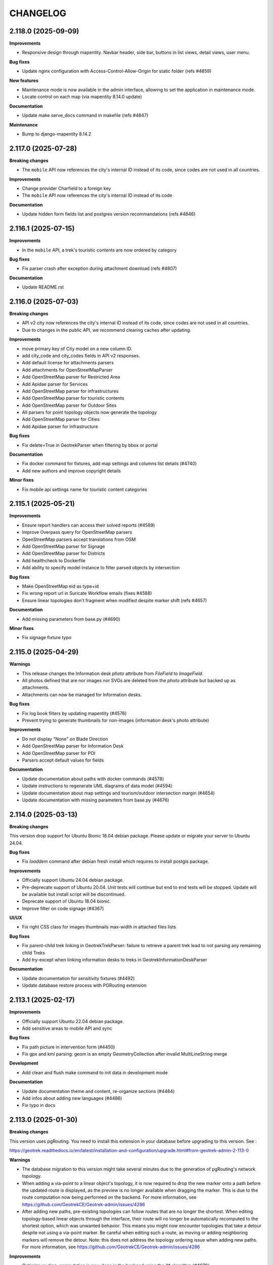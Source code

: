 =========
CHANGELOG
=========

2.118.0         (2025-09-09)
----------------------------

**Improvements**

- Responsive design through mapentity. Navbar header, side bar, buttons in list views, detail views, user menu.

**Bug fixes**

- Update nginx configuration with Access-Control-Allow-Origin for static folder (refs #4859)

**New features**

- Maintenance mode is now available in the admin interface, allowing to set the application in maintenance mode.
- Locate control on each map (via mapentity 8.14.0 update)

**Documentation**

- Update make serve_docs command in makefile (refs #4847)

**Maintenance**

- Bump to django-mapentity 8.14.2


2.117.0         (2025-07-28)
----------------------------

**Breaking changes**

- The ``mobile`` API now references the city's internal ID instead of its code, since codes are not used in all countries.

**Improvements**

- Change provider Charfield to a foreign key
- The ``mobile`` API now references the city's internal ID instead of its code

**Documentation**

- Update hidden form fields list and postgres version recommandations (refs #4846)


2.116.1         (2025-07-15)
----------------------------

**Improvements**

- In the ``mobile`` API, a trek's touristic contents are now ordered by category

**Bug fixes**

- Fix parser crash after exception during attachment download (refs #4807)

**Documentation**

- Update README.rst


2.116.0         (2025-07-03)
----------------------------

**Breaking changes**

- API v2 city now references the city's internal ID instead of its code, since codes are not used in all countries.
- Due to changes in the public API, we recommend clearing caches after updating.

**Improvements**

- move primary key of City model on a new column ID.
- add city_code and city_codes fields in API v2 responses.
- Add default license for attachments parsers
- Add attachments for OpenStreetMapParser
- Add OpenStreetMap parser for Restricted Area
- Add Apidae parser for Services
- Add OpenStreetMap parser for infrastructures
- Add OpenStreetMap parser for touristic contents
- Add OpenStreetMap parser for Outdoor Sites
- All parsers for point topology objects now generate the topology
- Add OpenStreetMap parser for Cities
- Add Apidae parser for Infrastructure

**Bug fixes**

- Fix delete=True in GeotrekParser when filtering by bbox or portal

**Documentation**

- Fix docker command for fixtures, add map settings and columns list details (#4740)
- Add new authors and improve copyright details

**Minor fixes**

- Fix mobile api settings name for touristic content categories


2.115.1         (2025-05-21)
----------------------------

**Improvements**

- Ensure report handlers can access their solved reports (#4589)
- Improve Overpass query for OpenStreetMap parsers
- OpenStreetMap parsers accept translations from OSM
- Add OpenStreetMap parser for Signage
- Add OpenStreetMap parser for Districts
- Add healthcheck to Dockerfile
- Add ability to specify model instance to filter parsed objects by intersection

**Bug fixes**

- Make OpenStreetMap eid as type+id
- Fix wrong report url in Suricate Workflow emails (fixes #4588)
- Ensure linear topologies don't fragment when modified despite marker shift (refs #4657)

**Documentation**

- Add missing parameters from base.py (#4690)

**Minor fixes**

- Fix signage fixture typo


2.115.0         (2025-04-29)
----------------------------

**Warnings**

- This release changes the Information desk `photo` attribute from `FileField` to `ImageField`.
- All photos defined that are nor images nor SVGs are deleted from the `photo` attribute but backed up as attachments.
- Attachments can now be managed for Information desks.

**Bug fixes**

- Fix log book filters by updating mapentity (#4576)
- Prevent trying to generate thumbnails for non-images (information desk's photo attribute)

**Improvements**

- Do not display "None" on Blade Direction
- Add OpenStreetMap parser for Information Desk
- Add OpenStreetMap parser for POI
- Parsers accept default values for fields

**Documentation**

- Update documentation about paths with docker commands (#4578)
- Update instructions to regenerate UML diagrams of data model (#4594)
- Update documentation about map settings and tourism/outdoor intersection margin (#4654)
- Update documentation with missing parameters from base.py (#4676)


2.114.0         (2025-03-13)
----------------------------

**Breaking changes**

This version drop support for Ubuntu Bionic 18.04 debian package. Please update or migrate your server to Ubuntu 24.04.

**Bug fixes**

- Fix `loaddem` command after debian fresh install which requires to install postgis package.

**Improvements**

- Officially support Ubuntu 24.04 debian package.
- Pre-deprecate support of Ubuntu 20.04. Unit tests will continue but end to end tests will be stopped. Update will be available but install script will be discontinued.
- Deprecate support of Ubuntu 18.04 bionic.
- Improve filter on code signage (#4367)

**UI/UX**

- Fix right CSS class for images thumbnails max-width in attached files lists

**Bug fixes**

- Fix parent-child trek linking in GeotrekTrekParser: failure to retrieve a parent trek lead to not parsing any remaining child Treks
- Add try-except when linking information desks to treks in GeotrekInformationDeskParser

**Documentation**

- Update documentation for sensitivity fixtures (#4492)
- Update database restore process with PGRouting extension


2.113.1         (2025-02-17)
----------------------------

**Improvements**

- Officially support Ubuntu 22.04 debian package.
- Add sensitive areas to mobile API and sync

**Bug fixes**

- Fix path picture in intervention form (#4450)
- Fix gpx and kml parsing: geom is an empty GeometryCollection after invalid MultiLineString merge

**Development**

- Add clean and flush make command to init data in development mode

**Documentation**

- Update documentation theme and content, re-organize sections (#4484)
- Add infos about adding new languages (#4486)
- Fix typo in docs


2.113.0         (2025-01-30)
----------------------------

**Breaking changes**

This version uses pgRouting. You need to install this extension in your database before upgrading to this version. See :

https://geotrek.readthedocs.io/en/latest/installation-and-configuration/upgrade.html#from-geotrek-admin-2-113-0

**Warnings**

- The database migration to this version might take several minutes due to the generation of pgRouting's network topology.
- When adding a via-point to a linear object's topology, it is now required to drop the new marker onto a path before the updated route is displayed, as the preview is no longer available when dragging the marker. This is due to the route computation now being performed on the backend. For more information, see https://github.com/GeotrekCE/Geotrek-admin/issues/4286
- After adding new paths, pre-existing topologies can follow routes that are no longer the shortest. When editing topology-based linear objects through the interface, their route will no longer be automatically recomputed to the shortest option, which was unwanted behavior. This means you might now encounter topologies that take a detour despite not using a via-point marker. Be careful when editing such a route, as moving or adding neighboring markers will remove the detour. Note: this does not address the topology ordering issue when adding new paths. For more information, see https://github.com/GeotrekCE/Geotrek-admin/issues/4286

**Improvements**

- Optimize routing: computation is now done in the backend using the A* algorithm (#4070)
- Prevent from placing route markers outside of paths or on unreachable paths (#4070)
- Fix clickable labels in admin site for Difficulty Levels and Touristic Content Categories
- Change Admin site header to "Geotrek configuration"

**Bug fixes**

- Fix editing of topology-based linear objects via the interface: objects are no longer automatically rerouted (#4070)


2.112.0         (2025-01-14)
----------------------------

**Performances**

- Delay loading filter form in List Views (refs #2967)

**UI/UX**

- Move the related objects from the properties tab into their own tab, on objects details pages (refs #2967)
- Move Treks' accessibility pictures into the attached files tab (refs #2967)
- Removes the display of an object's structure in its properties tab title

**Bug fixes**

- Prevent objects from being returned several times in APIv2 by filtering on ManyToMany (#4448)
- Fix missing languages for `published` field on Touristic Content in APIv2 (#4439)

**Documentation**

- Update theme color
- Fix typo in documentation
- Update and homogenize README.rst


2.111.0         (2024-12-05)
----------------------------

**Features**

- Add `CirkwiParser` to retrieve Treks and Touristic Contents from Cirkwi (refs #3947)

**Improvements**

- Remove overriding of SchemaRandonneeParser's filetype_name attribute (#4022)
- Improve sync mobile and import views with current bootstrap style.
- Docker image is now mirrored on github registry

**Bug fixes**

- Fix missing Dockerfile path on make build scripts
- Fix SchemaRandonneeParser url update when description is null or was not updated (#4022)

**Documentation**

- Update documentation for release and update obsolete example
- Add note about certbot ssl configuration in nginx


2.110.0         (2024-11-13)
----------------------------

**New features**

- Add parser for schema_randonnee-compliant files (#4022)


2.109.3         (2024-10-29)
----------------------------

**Improvements**

- Vocabulary adjustment for the 'add image gallery' button for flatpages
- Improve translations for flatpages

**Bug fixes**

- Fix missing unpublished related categories in Aggregator when retrieving unpublished Tour Steps (#3569)
- Fix `loadinfrastructure` condition when adding to infra without `eid-field` option (#4328)
- Fix intervention creation when target is not a report (suricate workflow)

**Maintenance**

- Docker image use now fully tested Ubuntu Jammy and python3.10
- Use new crispy form
- Bump mapentity to 8.10.0. Mapentity login page has been improved, take care about your logo-login.png size.

**Documentation**

- Improve development quickstart documentation


2.109.2         (2024-09-19)
----------------------------

**Warning**

- The default Nginx configuration template has been improved (https://github.com/GeotrekCE/Geotrek-admin/pull/4307/commits/99bd87db24a2b2fce072f9c681a600b986cc914f)

**Improvements**

- ApidaeTrekParser now imports all features from GPX
- Optimize path aggregations query in detail view

**Minor fixes**

- Fix swapped plural and singular translations for Annotation Categories (#4032)
- Filter out deleted services in API responses (#4284)
- MenuItems with platform "Mobile" are now hidden on public API (#4127)

**Bug fixes**

- ApidaeTrekParser now fallbacks on trace filename extension if no extension property
- ApidaeTrekParser now ignores when no linestring in GPX
- ApidaeTrekParser duration import is fixed for multiple-days treks
- Apidae tourism parser now handles missing contact properties
- ApidaeTrekParser now handles missing source website
- Fix Aggregator does not retrieve unpublished Tour Steps (#3569)
- Fix missing Annotation Categories in APIv2 for annotations other than Points (#4032)
- Change default CORS configuration to 'always' : see https://github.com/GeotrekCE/Geotrek-rando-v3/issues/1257

**Documentation**

- Add command line examples and templates for importing data


2.109.1         (2024-08-22)
----------------------------

**Improvements**

- Allow use of Annotation Categories on annotations other than Points (#4032)
- Allow using custom.py to make assigned_user field in Report Form available (#4085)

**Bug fixes**

-  Fix APIv2 exception on HD Views without Annotations (#4032)

**Documentation**

- Add authors, creators and last_author columns in displayed lists views and exports

**Maintenance**

- Replace deprecated `env_file` with `dotenv`
- Optimize some backend queries for performances


2.109.0         (2024-08-08)
----------------------------

**New features**

- Add Annotation Categories to improve annotations on HD Views (#4032)

**Improvements**

- Change infrastructure condition field to ManyToMany field (#3970)
- Add an image gallery tinyMCE plugin for flatpages

**Bug fixes**

- Fix empty linetring in reorder_topology cmd (fixes #4092)
- Prevent Pillow Decompressed Data Too Large Error from interrupting Parsers
- Fix ZeroDivisionError raised on generating thumbnails in APIv2 (#4231)
- Fix error on APIv2 for Signages with pictograms (#3839)

**Maintenance**

- Bump to django 4.2.15


2.108.0     (2024-07-12)
------------------------

**Improvements**

- Add trek filter by network in API v2 (#4216)


2.107.1     (2024-07-02)
------------------------

**Improvements**

- Allows user to edit flatpage WYSIWYG button-link and suggestion block
- Display years in Report filter in descending order (#4085)
- Change CSS overflow in filters popup, to display full select dropdowns (with mapentity update)
- Add trek filter by network in API v2 (#4216)

**Documentation**

- Improve PostgreSQL upgrade documentation
- Integration of sensitivity module notices (import and public api usage)

**Bug fixes**

- Fix: 'length' filter can now be displayed on mobile apps
- Fix: make 'duration' mobile filter consistent in doc
- Fix: Label annotation becoming empty when double-clicked (refs #3927)
- Fix: Too long linestring can't store elevation chart in default cache
- Fix: missing default values in SQL template for Report model (#4085)
- Fix: users cannot add attachment to Report model (#4085)
- Fix: remove legacy default value for `external_uuid` in database for Report model (#4085)


2.107.0 (2024-06-07)
------------------------

**Breaking changes**

- This version use django 4.2, the latest LTS version. You need to upgrade your database to PostgreSQL 12 or higher before upgrading to this version.

https://geotrek.readthedocs.io/en/latest/installation-and-configuration/upgrade.html#postgresql

**New features**

- Add filter by creation year and update year to Report list (#4085)
- Add provider field and filter to Report (refs #4085)

**Improvements**

- ApidaeTrekParser now imports field `membreProprietaire` as the structure
- Exclude deleted areas from OpenAir export (fixes #4140)
- Make email address optional in `Report` form (#4085)
- Add more information to email received by managers on new `Report` (#4085)

**Documentation**

- Improve information about upgrading geotrek-admin version with debian
- Add details about dynamic segmentation for POIs

**Bug fixes**

- Fix view `v_treks` (fixes #4099)
- Prevent trek map screenshot error if type of associated information desk have not pictogram
- Fix map screenshot and default log in ODT files (with mapentity update)
- Fix DOC and PDF converted downloaded file names (with mapentity update)

**Maintenance**

- Bump to django 4.2
- Bump mapentity to 8.9.0


2.106.0 (2024-05-15)
--------------------

**Improvements**

- Add sources websites and pictograms to Aggregator (#3569)

**Hotfix**

- Improve performance on retrieving Sources in APIv2 (fixes #4079)


2.105.1 (2024-05-07)
--------------------

**Hotfix**

- Bump to mapentity 8.8.1 to get a fix


2.105.0 (2024-05-07)
--------------------

**Breaking changes**

- This version removes the concept of "Related treks". If you have any information left in your database associated with this concept it'll be deleted (refs #3750 and #550)

**Bug fixes**

- Fix OptionalRangeFilter and CustomDateFromToRangeFilter labels translation (fixes #3852)
- Fix crash on migrate when db username or dbname contains dash
- Fix Intervention end date should only be mandatory in last step of Suricate Workflow (refs #3825)"
- Change label filter intervention contractors and filter null value on project contractors detail view (#3820)
- Sort attachements in API V2 for OutdoorSites and TouristicContent objects (fixes #4071)
- Expose missing Sources in APIv2 (fixes #4079)
- MenuItem `open_in_new_tab` is now set to False when no target (#4093)
- Fix MenuItem title max length in flatpages migration 0010 (#4095)

**Documentation**

- Improve static pages documentation (#4050)
- Add usage of update script to docker documentation

**Improvements**

- Remove unused `postgres` volume in docker compose file for production
- Add `report` model on Intervention filters in module list (#3972)
- Homogenize `structure` field in APIv2 to always return ids instead of names (#3007)
- Add structures to Aggregator (#3569)
- Allow to filter flatpages by portal on admin list page


2.104.2 (2024-04-04)
--------------------

**Bug fixes**

- New menu items targeting static page now open it in the same tab
- Ensure migration steps for menu items can be run separately
- Blockquote style in flat page content is now persistent on saving

**Documentation**

- Fix RST syntax (#4047)

2.104.1 (2024-04-03)
--------------------

**Bug fixes**

- Set MenuItem `open_in_new_tab` to False during migration when the target is a flat page


2.104.0 (2024-04-03)
--------------------

**WARNING!**

This version breaks the flat pages API. Upgrade first to Geotrek-rando 3.19.0 (simultaneously released on April 2024) or more, for a smooth transition.

**Features**

- Add new menu headers and flat pages with tree hierarchies (#3918, #3936, #4027, #4028, #4029)
- Clean and improve flat pages (#3884, #3074, #3075, #2208)
- Add styling and embedding tools for FlatPages content (refs #3921, #3922, #4019)
- Add local image upload into content of flat pages (ref #3552)

**Bug fixes**

- Fix API crash when using an SVG file for information desks (fixes #3860)
- Fix mobile sync crash when a theme has no pictogram (fixes #3814)

**Breaking changes**

- This version brings a lot of changes to flat pages and the corresponding API endpoints. In order not to break your Geotrek-rando website it is mandatory to update first Geotrek-rando to 3.19.0 (or more) before upgrading your Geotrek-admin to this version. Note that Geotrek-rando handles the upgrade smoothly and can handle both old and new flat pages.
- Geotrek-rando v2 support is deprecated, `sync_rando` command and Sync rando menu view are removed (#3752)

**Hot fix**

- Add git to Dockerfile build staging

**Maintenance**

- Bump mapentity from 8.7.2 to 8.7.3

**Documentation**

- Add documentation about new ``MAX_CHARACTERS_BY_FIELD`` setting, replacing deprecated ``MAX_CHARACTERS`` (#3844)


2.103.2 (2024-03-22)
--------------------

**Bug fixes**

- Fix bug deleted blades still displayed on detail view of signages (fix #4003)
- Fix interferences on `practice` mapping in Aggregator by changing calls order in GeotrekOutdoorParser (refs #3569)

**Maintenance**

- Bump mapentity from 8.7.1 to 8.7.2

**Development**

- Add git to Dockerfile build staging


2.103.1 (2024-03-15)
--------------------

**Maintenance**

- Bump mapentity from 8.7.0 to 8.7.1

**Hot fix**

- Fix fonts in public PDF (docker image only)


2.103.0 (2024-03-14)
------------------------

**Bug fixes**

- Fix bug in "portals" filter on outdoor_rating endpoint in API V2 (fix #3997)


2.102.2 (2024-03-13)
--------------------

**WARNING!**
Do not use - Causes bug in Geotrek-Rando-v3 exposing Outdoor data

**New features**

- Add `include_externals` filter to Cirkwi trek exports, to allow excluding treks with an external id (eid) (#3947)
- Tourism : add price to TouristicEvent model - ref #3587
- Add `check_versions` command to check Geotrek, Python, Django, PostgreSQL and PostGIS versions.
- Add ``GeotrekCourseParser`` and ``GeotrekSiteParser`` in Aggregator to retrieve Outdoor models (refs #3569)
- Add trail on leaflet overlay

**Bug fixes**

- Fix cache key for zoning cities
- Change signage group on leaflet overlay
- Add some translation on leaflet overlay layer

**Improvements**

- Add popup button to add organizer in touristic event form
- Change the `organizer` field of `TouristicEvent` model to a many to many field named `organizers` (#3587)
- Update favicon with current Geotrek logo
- Add intervention geometries union in projects database view (``v_projects``) (#3892)

**Documentation**

- Reorganize major sections in documentation, and add content

**Minor fixes**

- Add missing translation in intervention form (refs #3825)

**Maintenance**

- Upgrade django-mapentity to 8.7.1

2.102.1 (2024-02-20)
--------------------

**Hot fix**

- Remove workforce cost (#3824)


2.102.0 (2024-02-19)
--------------------

**Minor changes**

- Update all translation files

**Bug fixes**

- Signage & Blade conditions translations + admin BladeCondition entry (#3847)
- Add intervention date filter and add intervention years filter (#3825)

**Documentation**

- Improve performance in spatial intersection (zoning district and zoning city) for sql views (#3600)

**New features**

- Add UUIDs of parent and children ``Courses`` and ``Sites`` in APIv2 (#3569)

**Improvements**

- Add missing translations for fields on ``Courses`` and ``Sites`` in APIv2 (#3569)
- Allow Apidae Trek parser to handle traces not in utf-8
- Add workforce cost into intervention model (#3824)
- Add contractor to intervention model (#3820)


2.101.5 (2024-01-11)
--------------------

**New features**

- Land: Add ``CirculationEdge`` model to manage circulation types and authorization types in the land module (#3578)
- Generalize``AccessMean`` model and add field ``access`` to ``Intervention`` (#3819)

**Improvements**

- Add rules fixture on sensitive area (#3470)
- Change condition on signage & blade to select many of them (#3847)
- Allow to set headers in requests from Parsers (#3861)
- Sort bladeType alphabetically (#3821)
- Update ``Intervention`` model to have begin & end date (#3825)

**Documentation**

- Improve documentation for database restore
- Improve documentation aboute suricate's workflow (#3070)
- Update layer section for maps since IGN updates

**Maintenance**

- Update ``check_ign_keys`` script to match new IGN urls
- Update ``base.py`` configuration for layers
- Add ``merge_segmented_paths`` command to find and merge paths (#3607)

**Bug fixes**

- Extract all geometry types in views `v_outdoor_sites` and `v_outdoor_courses` (#3603)
- Display only related interventions on project detail map (#3878)
- Maintenance appears several times on some zoning filters (#3881)
- Fix sub-language usage (en-US, zh-hant, ...) (#3801)


2.101.4     (2023-11-15)
------------------------

**Bug fixes**

- Fix: filters choices can raise exception in lists and not updated until application restart (#3812)
- Fix missing geometries for HD `view_points` in APIv2's `/poi/` and `/site/` routes (#3701)
- Fix cannot click on objects after customizing map styles (#3800)
- Fix profile elevation PNG generation by using cairosvg instead of convertit (#3833)

**Documentation**

- Improve help and doc for the `loadinfrastructure` command


2.101.3     (2023-10-26)
------------------------

**Bug fixes**

- Fix `sync_rando` admin command failure if Trek has SVG attachment (#3803)
- Fix provider choices in list filter forms

2.101.2     (2023-10-17)
------------------------

**Bug fixes**

- Fix Aggregator fails when updating Tour steps order (#3793)
- Fix services list display error (refs ##3795)


2.101.1     (2023-10-06)
------------------------

**Bug fixes**

- POI cirkwi XML endpoint is fixed (2.101.0 regression) (#3783)


2.101.0     (2023-10-05)
------------------------

**New features**

- Sensitivity: Add ``openair`` export format for aerial sensitive areas (#2372)

**Bug fixes**

- Fix missing update rights for Infrastructure Condition and Infrastructure Type with no structure in Admin Site (#3747)
- Allow to load a signage with the year set to None, raise error if set to NaN (#3611)
- Fix filters on Intervention exports (resolve #3749)
- Fix cities display on string (refs #3585)

**Improvements**

- Add organizer_id on TouristicEvent endpoint (#3587)
- Sort API V2 by begin date by default on touristic events (#3597)

**Maintenance**

- Upgrade `django-mapentity` to 8.6.1. New authentication system for screamshotter and convertit by token instead of IP detection.
- Refactor code for accessibility attachments

**Documentation**

- Add new contributors to the authors list in documentation
- Reorganize settings section (related to PR #3669)
- Update WYSIWYG link to help user when creating labels


2.100.2     (2023-09-12)
------------------------

**Improvements**

- Remove 'review' field on ServiceType (#1669)

**Documentation**

- Update loading_data section to add information about MNT values that needs to be integer (#1891)
- Add details and template for the pull requests process
- Update documentation fr translation files
- Uniformize documentation section
- Move user management section to user manual (#3709)

**CI**

- Reorganize generated release notes

**Bug fixes**

- Fix missing geometries for HD `view_points` in APIv2's `/trek/` route (#3701)
- Increase length size of label on TouristicEventOrganizer model to fix migrations problems (#3719)


2.100.1      (2023-09-05)
-------------------------

**Documentation**

- Replace broken link

**Improvements**

- Add rules data on ``v_sensitivearea`` view  (#3613)

**Clean**

- Remove unused folder 'bulkimport' from project (#3673)


2.100.0    (2023-09-05)
-----------------------

**DO NOT USE**

**Bug fixes**

- Fix: unable to search within a list of services (#3521)
- Fix: Unpublish trek in all languages when path is deleted (#1321)
- Fix: duplication on sites now does not duplicate children sites (#3665)

**New features**

- Filter trek and outdoor site labels according to whether they are published or not (#3529)
- Respond 404 JSON if page not found in API v2

**Improvements**

- Filter by multiple structures on Blades list (#3646)
- Add a multiselect to filter the Blades by more than one manager
- Filter by end date by default on touristic events in APIv2 (#3597)
- Add model LinePictogram for each line (#3327)
- Create Organizer model for touristic events, configurable in admin site (#3625)
- Improve CSS of the altitude profile of altimetry (#3657)
- Remove elliptic annotations from HD Views (they cannot be displayed on Leaflet)
- Serve GeoJS script locally
- To delete parent outdoor sites you must first delete their children (#3151)


**Documentation**

- Add configuration file for readthedocs
- Update architecture schema

**Maintenance**

- Upgrade `django-mapentity`


2.99.0     (2023-07-18)
-----------------------

**New features**

- Add field ``access`` to Signage and Infrastructure models (#3605)
- Enable filtering lists by objects IDs on APIv2 (#3458)
- Add information desks link on Treks with AggregatorParsers
- Add filter by manager to Blades module
- Add filter "Published" to outdoor course and outdoor site (#2810)
- Add a "district" attribute to views containing the "cities" attribute in API V2 (#3632)
- Make signage blade lines text optional (#3326)
- Add path information on API V2 about departure, arrival, comfort, source, networks, usages and stake (#3262)


**Improvements**

- Published by language depending on each portals and languages.
- Use default value with parsers when no value is found
- Improve filter popover (#2968)
- Add a scroll bar into filter form and module list (#2849)
- In projects, start year must be before end year (#3567)

**Maintenance**

- Upgrade `django-mapentity`


2.98.1     (2023-05-30)
-----------------------

**Bug fixes**

- Fix: Remove user group creation in Outdoor fixture (#3524)
- Fix: Configure nginx to invalidate mobile cache on language change
- Fix: service pictograms' URLs are made absolute in the API output of Trek descriptions (#3321)
- Fix: APIDAE Events parser now handles integer values for capacity (`#3573 <https://github.com/GeotrekCE/Geotrek-admin/issues/3573>`_)
- Fix: Configure `large_image` to use `libvips` even for PNG images (fixes HD Views for PNGs)
- Fix: Deleting signages must also delete their blades

**Maintenance**

- Upgrade `django-large-image` and `pip-tools`

**Improvements**

- Improve cascading deletions logic, and log them to LogEntry model to maintain history of deletions


2.98.0     (2023-03-27)
-----------------------

**Bug fixes**

- Fix: trekparser allowed to create trek with other geometry than linestrings
- Fix: do not prevent activity mappings overriding in subclasses of APIDAE Trek parser
- Fix permissions bypass structure was always needed on accessibility attachments (#3396)
- Fix default pictogram for mountainbike practice (it was blurry on mobile apps)
- Fix: `delete=True` mode now works for APIDAE Trek parser
- Fix missing insert and update date in fixtures for Sensitivity and Outdoor modules
- Fix target should not be ordonnable for interventions
- Fix: filter geometries on right geometry types in synchro mobile
- Fix: trek deletion was not possible without removing report link to this trek
- Fix: duplication attachments

**Improvements**

- Add arguments loadsignage : sealing / manager (#3377)
- Various minor improvements for APIDAE Trek parser
- The "near_xxx" API filters now use the topological link regarding topological objects. This will provide better performances for those endpoints when topologies are enabled. See Issues `#3472 <https://github.com/GeotrekCE/Geotrek-admin/issues/3472>`_ and `#3505 <https://github.com/GeotrekCE/Geotrek-admin/issues/3505>`_.
- Enable using Suricate workflow without moderation steps

**Minor changes**

- The "trek" API filter on POI and SensitiveArea list views now provide the same treatment as "near_trek" and is marked as deprecated.
- `/api/v2/sensitive_area/?trek=123` now returns an empty list when trek does not exist instead of 404 - Not Found.
- `/api/v2/sensitive_area/` results are no longer sorted by ID when the "trek" filter is used.
- `/api/v2/sensitive_area/?trek=123` now uses the configured intersection margin for sensitive areas (previously returned intersections w/o margin).
- The "near_trek" API filter now removes from results the trek's excluded POIs.

**Performances**

- Improve performance zoning filter interventions

**Documentation**

- Update UML diagrams in documentation


2.97.4     (2023-03-09)
-----------------------

**Performances**

- Fix interventions list loading


2.97.3 (2023-02-28)
-----------------------

**Bug fixes**

- Fix: nearby sensitive areas now appears in outdoor details pages (and the other way too) (`Issue #3494 <https://github.com/GeotrekCE/Geotrek-admin/issues/3494>`_)
- Fix Interventions list datatable is empty

**Improvements**

- Set max zoom on HD Views depending on tiles depth


2.97.2 (2023-02-22)
-----------------------

**Bug fixes**

- Fix link between attachment and file is lost when updating old attachment without title and suffix


2.97.1 (2023-02-17)
-----------------------

**Bug fixes**

- Fix link between attachment and file is lost when updating old attachment without suffix


2.97.0 (2023-02-17)
-----------------------

**New feature**

- Add rules (with pictograms, descriptions and url) on regulatory sensitive areas (#3386)

**Bug fixes**

- Fix intervention filter when outdoor or signage is not installed
- Fix intervention's geojson
- Fix pictogram's for interventions on lands

**Documentation**

- Update Suricate documentation
- Add HD Views documentation

**Security**

- Add safety checks on uploaded files

**Warning**

- Attachment filenames are now suffixed with a random string. This might cause duplication of old attachment files that previously did not have a suffix. Make sure to run `clean_attachments` command regularly to save disk space.



2.96.1 (2022-02-02)
-----------------------

**Bug fixes**

- Fix APIv2 filters deteriorated performances

**Improvements**

- Sensitivity: Add missing attachments list to sensitive areas API


2.96.0     (2023-02-01)
-----------------------

**DO NOT USE IT!**

**Warning**

- APIv2 filters performances are deteriorated - Skip to 2.96.1 instead

**New feature**

- Handle very high resolution images (HD Views) that will automatically be tiled, for ``Trek``, ``POI`` and ``Site`` (#3378)
- Handle annotations on HD Views (points, lines, polygons and text)

**Improvements**

- APIDAE Trek Parser output now shows APIDAE IDs of entities triggering warnings during import
- Update maximum request size in Nginx from 10M to 200M to allow uploading HD pictures (#3378)

**Bug fixes**

- Fix intervention datatable list if one intervention has no target
- Fix intervention datatable list with interventions on lands
- Fix signage's blade detail
- APIDAE Trek parser now raises an import error on geometry with not continuous segments

**Development**

- New contributing guide (docs/CONTRIBUTING.rst).
- Development dependencies are now split in dedicated file.
- pip-tools and flake8 are now available in developer environment.
- Dependency graph is now checked in CI (see docs/contribute/development to how add a new dependency).
- New git pre-commit hook to check all is alright before commit (see docs/contribute/development).

**Warning**

- The default Nginx configuration template has been improved (https://github.com/GeotrekCE/Geotrek-admin/pull/3298/commits/f9c72d95c1fd7eee2dee26dc73a5927966a812bf) to allow uploading big images. It is highly recommanded to apply changes to your Nginx configuration template (in /opt/geotrek-admin/var/conf/nginx.conf.in).


2.95.0     (2023-01-24)
-----------------------

**New features**

- Add possibility to duplicate objects with geometries

**Minor improvements**

- Add blade type on signage detail view (#3325)

**Warning**

Bionic (Ubuntu 18.04) instances need to install deadsnakes PPA to handle python3.8 updates:

``apt-get install software-properties-common``

``add-apt-repository --yes ppa:deadsnakes/ppa``

``apt-get install python3.8``

**Maintenance**

In preparation for HD Views developments (PR #3298)

- Bump Python to 3.8

- Bump MapEntity to 8.4.0

- Bump Pillow to 9.3.0

- Bump Celery to 5.2.1

- Bump django-celery-results to 2.4.0

- Bump django-clearcache to 1.2.1

- Add libvips to dependencies

**Improvements**

- Apidae trek parser supports geometry import from kml or kmz attachment
- More checks on Apidae trek parser in order not to import trek without a geometry

**Bug fixes**

- Fix loaddem command update other types of geometry
- Recreate cache folders if missing. (#3384)
- Modify site's geometry before saving to avoid edition and export of shapefiles (#3399)
- Fix API V2 cache key with X-Forwarded-Proto header (#3404)
- Check pictogram exist on categories during generation of pdfs
- Prevent "Internal Error" on API v2 when wrong url parameter is provided on courses and sites filter for pois
- Fix ApidaeParsers does not update every time
- Add fixtures licenses initial install
- Fix default conf nginx for mobile
- Replace image's relative URLs with absolute URLs in API v2 trek descriptions (#3321)
- Disable scroll propagation on layers list to avoid zoom changes on map (#2687)


2.94.0     (2022-12-12)
-----------------------

**New feature**

- New ``LEIParser`` to import touristic content and event from LEI touristic data system
- New ``XMLParser`` to import content from XML
- ApidaeTrekParser: import trek's contact info into description
- New ``Parser`` subclass to import POIs from the APIDAE touristic data system.
- New ``POIParser`` to import POIs from files (with and without dynamic segmentation)
- Change default color of imported filelayer (#306)

**Bug fixes**

- Fix shp zipfile import
- ApidaeTrekParser: round computed duration
- ApidaeTrekParser: fix attached pictures import


2.93.0     (2022-12-06)
-----------------------

**New feature**

- New ``Parser`` subclass to import treks from the APIDAE touristic data system.

**Improvements**

- Use MapEntity widget for geometries even without setting ``TREKKING_TOPOLOGY_ENABLED`` (to always display file layer leaflet plugin)


2.92.3     (2022-12-02)
-----------------------

**Improvements**

- API v2:
  - revert ``?trek filter`` by direct intersecting geometry on sensitive area endpoint.
  - improve ``?near_xxx`` filters by direct intersecting buffered geometry on sensitive area endpoint.


2.92.2     (2022-12-01)
-----------------------

**Bug fixes**

- Fix cache management in API v2


2.92.1     (2022-12-01)
-----------------------

**Improvements**

- Show direction on lines with setting ``DIRECTION_ON_LINES_ENABLED`` in signage detail
- Add mobile nginx configuration directly on Geotrek-admin

**Bug fixes**

- Fix display lines on signage with setting ``DIRECTION_ON_LINES_ENABLED``
- Show required's style for lines in blade form
- Fix cache management in API v2


2.92.0     (2022-11-29)
-----------------------

**Warning**

!!!! Clear cache after update. You can do this by going to admin panel, "clearcache" section, then delete default / fat and api_v2 !!!!

**Improvments**

- Cache API v2 Detail endpoints and themes list endpoint
- Sensitive areas are now computed with buffered geometries with settings SENSITIVE_AREA_INTERSECTION_MARGIN. Use ST_INTERSECTS on it is faster.
- Zoning informations are now cached until instance or zoning is updated.
- Show more decimal for coordinates in signage sql view

**New feature**

- Separate application and API v2 cache, ability to purge them with command or via admin

**Bug fixes**

- Check geom is valid before save
- Fix old migration script of Topology.geom (actually causes Django to falsely detect model changes not yet with a migration in NDS mode)
- Check that the Spatial Reference Identifier (SRID) unit is in meters before launching application (was during migration)
- Fix filter_type1 and filter_type2 for EspritParcParser when val is a list
- Fix "'NoneType' object is not iterable" when responseData is null for EspritParcParser

**Documentation**

- Fix parameter name ``MAIL_MANAGERS`` in documentation


2.91.1     (2022-11-18)
-----------------------

**Bug fixes**

- Fix flatpages can't be saved

2.91.0     (2022-11-17)
-----------------------

**Minor improvements**

- Add paths in overlays for elements which are not topologies

**Bug fixes**

- Add missing file field in Imports form layout
- Add missing help texts and validators on ``TouristicEvent`` ``intervention_duration`` and ``preparation_duration``
- Fix flatpages can't be saved


2.90.1 (2022-11-04)
-----------------------

**Bug fixes**

- Prevent providers from APIv2 from overriding local providers when using ``GeotrekParser``
- Add missing sources parsing to ``GeotrekParser`` (for ``Trek``, ``Touristic Content``, ``Touristic Event``)

2.90.0     (2022-11-03)
-----------------------

**New features**

- Add new command to reorder pathaggregations of topologies

**Bug fixes**

- Fix APIv2 does not return sources related to published sites


2.89.1 (2022-10-20)
-----------------------

**Bug fixes**

- Prevent migration ``0033_auto_20220929_0840`` from failing by escaping Touristic Events ``participant_number``
- Fix signage details page with DIRECTION_ON_LINES enabled (hide "Direction" column header)

2.89.0 (2022-10-20)
-----------------------

**DO NOT USE IT!**

**Warning**

- Migrations for Touristic Events can fail depending on data for ``participant_number`` - Skip to 2.89.1 instead

**New features**

- Add fields ``preparation_duration``, ``intervention_duration``  to TouristicEvents
- Add new setting ``DIRECTION_ON_LINES_ENABLED`` to have the ``direction`` field on lines instead of blades
- Partially handle translated fields: when setting ``fill_empty_translated_fields`` to True,
  all empty translation fields for all languages will be set with the parsed value

**Bug fixes**

- Blade list view now takes into account custom columns from ``COLUMNS_LISTS`` setting
- Fix Suricate Workflow : do not unlock reports when resolving them
- Fix Suricate Workflow : display clickable links in report related emails


2.88.0 (2022-10-11)
-----------------------

**DO NOT USE IT!**

**Warning**

- Migrations for Touristic Events can fail depending on data for ``participant_number`` - Skip to 2.89.1 instead

**New features**

- Add optional places to TouristicEvents, using place selector to locate TouristicEvent on form map (#3266)
- Add fields ``end_time``, ``cancelled``, ``cancellation_reason``, ``bookable`` and ``place`` to TouristicEvents (#3237)
- ``cancellation_reason`` selector is displayed in Event form if ``bookable`` is checked (#3237)
- ``booking`` text box is displayed in Event form if ``bookable`` is checked (#3237)
- Create ``Assessment`` tab in Event form to input retrospective information such as number of attendees per category (#3237)
- Create ``TouristicEventParticipantCategory`` model to define types of attendees for Events (#3237)

**Breaking changes**

- Rename ``meeting_time`` to ``start_time`` for TouristicEvent. APIv2 serialisation for TouristicEvent now exposes ``start_time`` instead of ``meeting_time`` (#3237)
- Rename ``participant_number`` to ``capacity`` for TouristicEvent. APIv2 serialisation for TouristicEvent now exposes ``capacity`` instead of ``participant_number`` (#3237)
- These fields are still available in API v2 for retrocompatibility but should not be used by default (#3237)
- If you have specific parsers importing into TouristicEvents, you should rename ``meeting_time`` to ``start_time`` and ``participant_number`` to ``capacity`` (#3237)

**Bug fixes**

- Fix TouristicEvent with no end dates are not returned in APIv2 (#3127)

**Minor improvements**

- Check ``begin_date`` is before ``end_date`` in TouristicEvent forms (#3237)
- Set ``begin_date`` not null for TouristicEvents (#3237)
- Change order of attributes in Event forms and detail view (#3237)
- Update Event SQL view ``v_touristicevents`` according to above changes (#3237)

**Suricate Workflow**  (#2366)

- Show sentinel email addresses only to workflow manager


**New features**

- Add new setting `DIRECTION_ON_LINES_ENABLED` to have the `direction` field on lines instead of blades


2.87.2 (2022-09-23)
-----------------------

**New features**

- Add `default_language` attribute to Parsers to specify which language to update

**Minor improvements**

- Ensure attachments from parsers have generated thumbnails

**Bug fixes**

- Fix `provider` is not used properly when parsing TouristicContents
- Improve Aggregator translation management
- Fix PermissionError during sync-rando on fresh install from .deb package


2.87.1 (2022-09-20)
-----------------------

**Bug fixes**

- Fix acces rights on files after synchronization


2.87.0 (2022-09-20)
-----------------------

**New features**

- Add `provider` field to Trek, POI, Service, Signage, Infrastructure, TouristicContent, TouristicEvent, InformationDesk,
  Path, Trail, Course, Site, SensitiveArea (#3189)
- Add parser using api v2 (InformationDesk, TouristicContent, TouristicEvent, POI, Trek, Service, Signage, Infrastructure)
- Add aggregator parser with a conductor using json file


**Minor improvements**

- Disable debug log in debian package post installation script.
- Improve and fix error logging, now errors and warnings are logged to var/geotrek.log and console.
- Allow configuring email alerts for late reports (generalized from Suricate Workflow #2366)

**Bug fixes**

- Fix filtering on Services List does not filter
- Fix Site creation form is initialized with parent Site
- Fix memory leak and optimize SQL queries on zoning intersections
- Fix error message should not be displayed on attachments from the same structure as user

**Maintenance**

- Upgrade dependencies. The detail for the main dependencies:

  - django to 3.2.15
  - celery[redis] to 5.1.2

**Suricate Workflow**  (#2366)

- Do not unlock reports when resolving them
- Improve Suricate workflow alert emails


2.86.0 (2022-09-05)
-----------------------

**New features**

- Add sync_rando / sync_mobile option `empty_tmp_folder` which will force deletion of all directories / files in tmp directory
- Add information desk uuid (#3189)
- Add setting ``ALERT_DRAFT`` which send mail whenever a path has been changed to draft (#2904)
- Add file type to attachments in API v2 (#3189)
- Add possibility to use different type of file with import form
- Add setting MAX_CHARACTERS for rich text fields with Mapentity 8.2.1 (#2901)
- Set map resizable with Mapentity 8.2.1 (#3162)
- Add Category, certification label and status fields on trails (#2900 & #3152)

**Minor improvements**

- Remove problems of tmp_sync_rando / tmp_sync_mobile which are not removed before new sync_rando / sync_mobile
- Change translation for Tag in Feedback module
- Change concatenation of null value for multiples values from '*' to '_' on sql views
- Prevent "Internal Error" on API v2 when wrong url parameter is provided
- Add 'source', 'portal', 'labels' and 'structure' to Cirkwi trek exports (#3220, #3164)

**New ci**

- New common interface github actions

**Bug fixes**

- Set relevant max zoom level for OpenTopoMap in the default config
- Fix fields filter for infrastructure

**Maintenance**

- Upgrade mapentity to 8.2.1

**! Regression !**

- System permissions on files output by `sync_rando` and `sync_mobile` commands were inadvertently changed to more restricted
  with no reading allowed by group or other. This may cause trouble if your deployment relies on those permissions.
  The original broader permissions have been restored with `v2.87.1`.


2.85.0     (2022-07-26)
-----------------------

**New features**

- Fix downgrade user permissions (is_staff, is_superuser) for external authent (#3156)
- Use permission bypass_structure on attachments and accessibility attachments (#2899)
- Add boolean field 'display_in_legend' to Report Status model
- Add setting ``ALERT_REVIEW`` which send mail whenever an object has been changed to review (#2903)
- Add setting ``PAPERCLIP_MAX_BYTES_SIZE_IMAGE`` unallow usage of huge image (#2902)
- Add setting ``PAPERCLIP_MIN_IMAGE_UPLOAD_WIDTH`` unallow usage of images with small width (#2902)
- Add setting ``PAPERCLIP_MIN_IMAGE_UPLOAD_HEIGHT`` unallow usage of images with small height (#2902)
  These settings will influence the attachments downloaded in parsers

**Documentation**

- Add tutorial to visualize sql views in Qgis
- Add sql views for Qgis

**Bug fixes**

- Fix api v2 services are published by type
- Fix form outdoor/trekking when rating scale is used with modification of practice
- Fix initial value of rating was not shown in trekking form (#3121)


**Suricate Workflow**  (#2366)

- Add form field to enter messages for administrators in Report Workflow Mode
- Improve Suricate workflow alert emails


2.84.1     (2022-06-21)
-----------------------

**Bug fixes**

- Fix length_2d or land's app for exports and lists


2.84.0     (2022-06-20)
-----------------------

**New features**

- Add filter valid geometries on topologies (#2515)[3.1]
- Add setting ``ALLOW_PATH_DELETION_TOPOLOGY`` which protect or not against deletion of path with topologies linked to it (#2515)[3.3.1]
- Add eid on InformationDesk
- Add parser InformationDesk for Apidae
- Add accessibility on Infrastructure in api v2

**Minor improvements**

- Add length 2d for land's app for exports and lists (#2976)
- Add option to recalculate altimetry with ``loaddem`` command

**Bug fixes**

- Log entry menu is now only displayed if user has permission (#3130)
- Admin menu is now only displayed if user has permission (#3130)
- Object 'All history' button is now only displayed if user has permission (#3130)
- Error 404 default template now display a visible message
- Error 500 default template doesn't make recursive exceptions anymore
- Log entry permissions are now managed by "mapentity - xxx log entries" instead of "admin - xxx log entries"
- Fix information desk filter when outdoor module is not available (#3135)
- Fix APIv2 does not return labels and themes on published outdoor sites

**Breaking Changes**

- This release requires PostGIS 2.5 or later.

  - Ubuntu bionic 18.04 users, take care, PostGIS default is 2.4. You need to upgrade your PostGIS version.

    - See documentation https://geotrek.readthedocs.io/en/latest/install/installation.html#ubuntu-bionic-postgis-2.5-upgrade)

**Warning**

- From now, Geotrek-admin is not installable on Ubuntu 18.04 bionic anymore. But upgrade are still available.
- The default Nginx configuration template `has been improved <https://github.com/GeotrekCE/Geotrek-admin/commit/3d44447893037944f35cd4280e89021f693b3a1f>`_ to increase data loading performances. It is highly recommanded to apply changes to your Nginx configuration template (in ``/opt/geotrek-admin/var/conf/nginx.conf.in``).

**Improvments**

- New GeoJSON generation system, using Django Rest Framework and PostGIS functions (#2967)
- Enable GZIP compression on JSON / GeoJSON by Nginx

**Maintenance**

- Upgrade mapentity to 8.1.2


2.83.0     (2022-06-01)
-----------------------

**New features**

- Display link to attachment in admin site for attachments
- Add license field on attachments (#3089) [thanks to Paul Florence]
- If ``COMPLETENESS_FIELDS`` is set for a model an object is published,
  display completeness fields if missing on page detail (#2898)
- Avoid publication or review if ``COMPLETENESS_FIELDS`` is set for a model,
  and ``COMPLETENESS_LEVEL`` is one of 'error_on_publication' and 'error_on_review' (#2898)

**Bug fixes**

- Fix APIv2 does not return information desks on published outdoor sites(#3095)
- Fix trail detail link in list view
- Fix infrastructure detail link in list view
- Fix dive detail link in list view
- Fix signage and infrastructure attachment access if published

**Documentation**

- Improve import from file section

**Minor improvements**

- Add image widget to tinymce editors by default
- Delete filenames in captions of attachments when importing from Apidae (#2698)
- Add copyright when importing from Apidae on attachments (#2698)
- Improve basic fixture for Feedback app allowing to initialize Report form in one go

**Maintenance**

- Add a git hook to prevent pushing to master.
- Update to paperclip 2.5.0


2.82.2  (2022-04-28)
-----------------------

**Bug fixes**

- Prevent exceptions on malformed images when launching ``sync_suricate`` command
- Fix alert on Project list view


2.82.1  (2022-04-28)
-----------------------

**WARNING!**
Do not use, list view for Projects raises Datatable alert

**Bug fixes**

- Fix display objects with wrong colors when ``ENABLE_REPORT_COLORS_PER_STATUS`` is True


2.82.0     (2022-04-27)
-----------------------

**WARNING!**

Do not use, or set ``ENABLE_REPORT_COLORS_PER_STATUS`` to False, else objects will not be displayed properly on map - Release 2.82.1 should be used instead

**New features**

- Server-side list pagination. Better performance for large lists (#2967)
- Add overlays for objects from Trekking, Maintenance, Infrastructure and Feedback modules (#1300)

**Minor improvements**

- Refer to Reports by a label instead of email addresses
- Increase default cache expiration from 8hours to 30days (#2967)
- Use distance from setting ``SENSITIVE_AREA_INTERSECTION_MARGIN`` in sensitive area filter `trek` in api v2

**Bug fixes**

- Fix filter ``trek`` in api v2 for information desks
- Fix filter ``trek`` in api v2 for pois with setting ``TREKKING_TOPOLOGY_ENABLED`` (#3054)

**Maintenance**

- Update to mapentity 8.0.1

**Suricate Workflow**  (#2366)

- Add ``assigned_user`` field to Report model
- Add ``color`` field to Report Status model
- Add TimerEvent class, used to alert Report supervisors when timer expires, with ``check_timers`` command
- Force workflow when ``SURICATE_WORKFLOW_ENABLED`` setting is enabled
- Add setting ``ENABLE_REPORT_COLORS_PER_STATUS`` to display different colors in status list view
- Add editable predefined emails
- Display only some reports depending on which user is logged in
- Add City and District information to Report detail page
- Alert user about synchronization problems in Suricate Workflow mode


2.81.0     (2022-04-11)
-----------------------

**New features**

- Add SQL default values directly on most tables of the database (#3008)

**Minor improvements**

- Rename French field names of attachment and accessibility attachment tables (author, legend, title)
- Improve pdf for sites, courses

**Maintenance**

- Update to paperclip 2.4.3


2.80.0     (2022-04-05)
-----------------------

**Minor improvements**

- Improve pdf for sites, courses
- Add a new parameter in parsers, allowing to add multiple values to fields from multiple parsers (#2091)
- Add locale altimetry filters
- Change order list actions and add new signage in signage module (#2852)

**Bug fixes**

- Fix templates map and image
- Fix trekking's template elevation was not on the right
- Show accessibility block only with datas in accessibility
- Compile messages of every apps
- Fix required language in form is ignored from configuration
- Fix link initial mode is now File (#3001)
- Fix line topologies drawing sometimes fails on some paths
- Fix poi's csv generation of elements from other modules (#2286)
- Fix pdfs booklet outdoor
- Fix api v2 schema targets (GTRV3#607)
- Fix api v2 translation schema targets (values should not be in french)

**Maintenance**

- Fix required language in form is ignored from configuration
- Allow configuring scheme forwarding though proxy
- Update to paperclip 2.4.2

**WARNING!**

If an error occurred while checking the signature for debian packaging check troubleshooting section for additional informations


2.79.0     (2022-03-25)
-----------------------

**New features**

- Add public booklet pdf for courses, sites, events, contents, dives
- Improve treks pdf templates and add new accessibility fields (#2838)

**WARNING!**

Check your custom trekking's templates, blocks order changed. There is a huge new block accessibility.
Disabled infrastructure's block have been removed

**Bug fixes**

- Fix maps height when height is bigger than width in treks pdf (#2746)


2.78.0     (2022-03-22)
-----------------------

**New features**

- Ability to customize public PDF by portal  (#2691)

**Minor improvements**

- Add block logo in public PDF templates

**Bug fixes**

- Fix pdf booklet use the right template


2.77.3     (2022-03-18)
-----------------------

**Minor improvements**

- Add `only_filters` filter api v2 for labels (#3002)
- Add filter labels_exclude for api v2 allowing to exclude particular label on treks, sites

**Bug fixes**

- Fix parser biodiv didn't collect all sensitive areas (#2966)
- Fix attachments external links (#3001)

**Maintenance**

- Update to paperclip 2.4.1


2.77.2     (2022-03-15)
-----------------------

**Bug fixes**

- Fix migration 2.77.1 publication

**Minor improvements**

- Add publication informations by lang on infrastructure
- Remove table Infrastructure on infrastructure
- Fix Intervention detail page breaks when target is a Report
- Add translation signage


2.77.1     (2022-03-11)
-----------------------

**Minor improvements**

- Show all infrastructures and signages on interventions (#2851)

**Bug fixes**

- Show trail and path on intervention (#2851)
- Remove duplicate id POI export (#2893)
- Fix migration 2.77.0 publication


2.77.0     (2022-03-09)
-----------------------

**DO NOT USE IT!**

**New features**

- Add filter label sites outdoor api v2
- Add accessibility field on Infrastructure

**Minor improvements**

- Add ratings_description field in export (#2755)

**Bug fixes**

- Remove width and height in SVG generating problems in Geotrek-rando V3 by Camille Monchicourt
- Fix labels filter api v2 (#2764)
- Fix linebreaks template detail

**Maintenance**

- Update to mapentity 7.1.3


2.76.4     (2022-03-07)
-----------------------

**Minor improvements**

- Move fields in forms and details (#2755)
- Add information rating scale in csv for treks (#2755)


2.76.3     (2022-02-09)
-----------------------

**Documentation**

- Fix documentation trek with gear and not equipments

**Bug fixes**

- Fix css caption detail
- Fix ACCESSIBILITY_ATTACHMENTS_ENABLED setting work as intended
- Fix attachment translations
- Facilitate the comprehension of the difference between fields label_accessibility and approved in touristic content detail
- Fix migration translations equipment and disabled_infrastructure


2.76.2     (2022-02-08)
-----------------------

**DO NOT USE IT!**

**Bug fixes**

- Remove multiple choice ratings by rating scale for treks
- Fix translations equipment and disabled_infrastructure are recovered for gear and accessibility_infrastructure


2.76.1     (2022-02-07)
-----------------------

**New features**

- Add ACCESSIBILITY_ATTACHMENTS_ENABLED setting allowing to disable/enable menu attachments for accessibility
- Add accessibility field on sites (#2838)
- Change field disabled_infrastructure for accessibility_infrastructure (#2838)

**Minor improvements**

- Text pasted in rich text fields (TinyMCE) are now cleaned up.
- Facilitate the comprehension of the difference between fields label_accessibility and approved in tourism (#2838)
- Move trek DEM serialization to APIv2 (for 3D view)
- Move trek altimetry profile serialization to APIv2
- Change fixture rating trekking
- Move gear field form and detail (#2838)

**Performances**

- Fix DEM cache does not invalidate on trek update

**Bug fixes**

- Fix translation equipment api v2 courses


2.76.0     (2022-02-02)
-----------------------

**New features**

- Add ratings, rating scales fields on trekking (#2755)
- Add equipments field on trekking (#2845)
- Add filters altimetry on all apps
- Add accessibility attachments on trekking (#2838)
- Add accessibility field on courses (#2838)
- Add accessibility field on touristic content (#2838)
- Add accessibility field on information desks (#2838)
- Add label accessibility field on touristic content and informations desks (#2838)
- Add information desk type api v2

**Minor improvements**

- Add translations NL, ES, DE, IT, EN for all apps
- Change admin translations fields, add tab (#2892)
- All rich text fields are updated according new TinyMCE theme.
- Improve API v2 POI serializer to include type labels and pictograms

**Maintenance**

- Update to mapentity 7.1.0
- Update to django-tinymce 3.4.0 and TinyMCE 5.10.1

**Bug fixes**

- Fix missing trademark (#2921)
- Fix bootstrap theme in warning and error messages or alerts (#2872)
- Fix search in infrastructure admin panels (#2924)
- Fix APIv2 nearby content filter throws exceptions when queried for missing data (#2926)
- Prevent exceptions when parsers receive integers instead of strings

**Performances**

- Add missing indexes on geometry fields (WARNING, if you add indexes manually you should delete them before applying migrations) (#2933)


2.75.0     (2022-01-07)
-----------------------

**Tools**

- Update check_ign_key tool

**New features**

- Add new group external authent `EDITOR_TREKKING_MANAGEMENT` (#2842)

**Bug fixes**

- Fix bootstrap theme in warning and error messages or alerts
- Fix Services external IDs were not displayed in detail pages
- Fix interventions filtering on zonings (#2766)
- Fix interventions shapefiles with `ENABLE_JOBS_COSTS_DETAILED_EXPORT` setting (#1798)
- Fix projects on interventions with GeometryCollection's geometry
- Fix parser when DatabaseError occurs
- Add customization columns `COLUMNS_LISTS` on every models listed in documentation (#2688)

**Minor improvements**

- Add filtering portals sync_mobile for touristic contents and events (#1941)

**Maintenance**

- Update to mapentity 7.0.6


2.74.1     (2021-12-21)
-----------------------

**Bug fixes**

- Fix blank line due to mapentity template error

**Maintenance**

- Update to mapentity 7.0.5


2.74.0     (2021-12-17)
-----------------------

**Minor improvements**

- Show every paths in intervention csv (#2711)
- Hide signage/blade dropdown-toggle with settings ``BLADE_ENABLED=False`` (#2852)
- Remove urls blade with settings ``BLADE_ENABLED=False`` (#2852)

**Bug fixes**

- Fix multiple forms in formsets deletion (#2693)
- Fix access to pictures generated with watermark (#2840)
- Fix intervention creation and update is now scrollable after merging tabs (#2712)
- Fix restricted area and restricted area type filters on intervention (#2766)

**New features**

- Allow to filter Cirkwi ``circuits.xml`` and ``pois.xml`` API with portals and structures (#2822)
- Add restricted area and restricted area type filters on projects (#2766)
- Add ``reservation_id`` in ``/trek`` API v2 (#2817)


2.73.0 (2021-12-13)
-----------------------

**Bug fixes**

- Fix formset item deletion raises error in forms (#2693)

**Refactoring**

- MapEntity is now a separate dependency (https://github.com/makinacorpus/django-mapentity)

**New features**

- Optimize Path caching in edition views (#2847)
- Filter list views by Restricted Area as well as by Restricted Area Type (#2766)
- Add ``BLADE_ENABLED`` setting to hide Blade in Signage forms and in Signage detail page (#2852)
- Add ``LINE_ENABLED`` setting to hide Line in Blade forms and in Blade detail page (#2852)
- Add ``PAPERCLIP_RESIZE_ATTACHMENTS_ON_UPLOAD`` setting to enable resize attachments on upload (#2835)
- Add ``PAPERCLIP_MAX_ATTACHMENT_WIDTH`` and ``PAPERCLIP_MAX_ATTACHMENT_HEIGHT`` to configure attachment resizing (defaults 1280px) (#2835)
- Use ``MAPENTITY_CONFIG`` setting to configure map style on list and detail views (#2554)

**User interface**

- Clarify Land Edge module browsing (#1404)
- Renamed "Tronçons physique" to "Types de voie", "Tronçons de compétence" to "Compétence sentiers",
  "Tronçons de gestion de travaux" to "Gestionnaire travaux", "Tronçons de gestion signalétique" to "Gestionnaire signalétique" (#1301)
- Renamed "zonage réglementaire" to "zonage" (#2766)

**Minor improvements**

- Merge tabs in Intervention forms (#2712)
- Make targets display more specific in Interventions exports (#2711)
- Improve support for Tourinsoft v3 with new medias management

**Bug fix**

- Fix TopologyException when filtering objects by several RestrictedAreaTypes


2.72.0 (2021-11-16)
-----------------------

**New features**

- APIv2 : Add ``attachment`` field to Touristic Event serialization

**Minor improvements**

- Add possibility to fill ``code`` field in Signage model when using ``loadsignage`` command. Two parameters added : ``code_field`` and ``code_default``

**Bug fixes**

- Prevent Signages and Infrastructures from being displayed on PDFs when unpublished
- Database: fix SQL cleanup that delete foreign key on ``core_pathaggregation.path_id`` -> ``core_path.id`` (#2819)
- Fix generation altimetry profile (``dem.json``)


2.71.0 (2021-11-03)
----------------------

**New features**

- APIv2 : Add filter by portal on outdoor practices and ratings

**Bug fixes**

- APIv2 : Fix exceptions on filter by portals or themes in Outdoor Course route


2.70.0 (2021-11-02)
----------------------

**New features**

- Add UUIDS to the following objects, and to APIv2 serialization for those included :
  Path, TouristicContent, TouristicEvent, Outdoor Site, Outdoor Course, Attachment, and Topology (inherited by POI, Trek, Service, Trail, Signage, Infrastructure, PhysicalEdge, CompetenceEdge, LandEdge)
- APIv2 : Add pictograms to outdoor practice routes
- APIv2 : Add cities to outdoor sites and outdoor courses routes
- APIv2 : Add filter by themes, cities, districts, types, and structures to outdoor sites and outdoor courses routes
- APIv2 : Change Web Links serialization on outdoor sites routes, to detailed instead of just an id

**Breaking changes**

- Geotrek-admin now needs PostgreSQL extension 'pgrypto'.

**WARNING!**

**Before** upgrading to this version make sure to run ``CREATE EXTENSION IF NOT EXISTS "pgcrypto";``  from ``postgres`` user in database.

``su postgres -c "psql -q -d $POSTGRES_DB -c 'CREATE EXTENSION pgcrypto;'"``


2.69.0 (2021-10-22)
----------------------

**New features**

- Add public PDFs to Outdoor Course and Outdoor Site, with templates


2.68.1 (2021-10-21)
----------------------

**Bug fixes**

- Fix error 404 on CSS from 2.68.0


2.68.0 (2021-10-20)
----------------------

**DO NOT USE IT!**

**New features**

- Link an Outdoor Course to multiple parent Sites instead of one
- Added notion of points of reference for Outdoor Courses. (Can be disabled with ``OUTDOOR_COURSE_POINTS_OF_REFERENCE_ENABLED = False``)

**Breaking change**

- APIv2 serialisation for Courses now exposes ``sites`` instead of ``site``

**Bug fixes**

- Fix translations for Site and Course filters in Interventions list view
- Fix bug that auto-confirms the modal when launching a synchronization (bug introduced with bootstrap migration)

**User Interface**

- Display children Sites above parent Sites in Outdoor Sites list view


2.67.0 (2021-10-12)
----------------------

**New features**

- APIv2 : Add 'children' and 'parent' fields to Outdoor Site serialization
- APIv2 : Add filter by pratices on outdoor courses
- Filter interventions by Outdoor model targets in Intervention module's list view

**User Interface**

- Distinguish Sites from Courses in Outdoor tree display thanks to bullets
- Display full Sites hierarchy in Outdoor detail views

**Bug fixes**

- Fix nearby Courses and nearby Sites display in Outdoor detail pages
- Fix Outdoor migrations fail on empty database
- Fix sync_mobile does not check for published or unpublished treks


2.66.0 (2021-09-27)
----------------------

**New features**

- APIv2 : Add filter by ratings on outdoor courses and sites
- APIv2 : Add filter by pratices in hierarchy on outdoor courses and sites
- APIv2 : Add filter by ratings in hierarchy on outdoor courses and sites
- Display children sites' ratings in site page
- APIv2 : Add 'sector' and 'attachment' fields to Outdoor Site serialization
- Add DISPLAY_COORDS_AS_DECIMALS setting to format coordinates as decimal degrees instead of degrees minutes seconds
- Enable translations on 'equipment' field on Outdoor Course


**Bug fixes**

- Fix dynamic forms on outdoor cotations display all cotations when selector empty
- Hide excluded POIs on Outdoor Site and Course detail pages


**User Interface**

- Sort sites by alphabetical order in outdoor course forms


2.65.0 (2021-09-21)
----------------------

**New features**

- APIv2 : Add filter on Outdoor Site route to only retrieve root sites from hierarchy
- Add fields 'duration', 'type', 'gear', 'ratings_description' to Outdoor Course
- Add fields on APIv2 for Course model : 'min_elevation', 'max_elevation', 'children', 'parents', 'attachments'
- Add excluded_pois on Course and Site models.
- Add filter on APIVv2 POI endpoint to retrieve pois related to Course or Site
- Replace Outdoor Site 'ratings_min' and 'ratings_max' fields with 'ratings'
- Make Outdoor Site and Course 'ratings' form fields dynamically change on practice selection
- APIv2 : Add children courses to sites' serialization
- Add Course Type management to admin site


2.64.0 (2021-09-14)
----------------------

**New features**

- Add endpoints for infrastructure and related types in APIv2
- Add endpoints for signage and related types in APIv2
- Filter TouristicContentTypes according to published content in APIv2

**Bug fixes**

* Fix missing translations for infrastructure difficulty levels in admin
* Fix impossible import of uninstalled module 'sensitivity' in 'dive'


2.63.0 (2021-09-03)
----------------------

**New features**

- Add difficulty level fields (usage and maintenance) to infrastructure
- Add 'active' field to job model, and hide inactive jobs in forms
- Add detailed jobs costs to interventions exports, with a new column for each job
- Add SURICATE_MANAGEMENT_ENABLED setting
- Add SURICATE_MANAGEMENT_SETTINGS setting to configure second Suricate API
- Add helper to make requests to Suricate
- Add parser to retrieve statuses, activities, and reports (in bounding box) from Suricate
- Add sync_suricate command to retrieve Suricate data
- Change Report model to use one of 3 modes : No Suricate, Suricate Report or Suricate Management (SURICATE_REPORT_ENABLED and SURICATE_MANAGEMENT_ENABLED settings)
- Generalize existing filters in APIv2
- Add 'near_outdoorsite' and 'near_outdoorcourse' filters in APIv2
- Add 'created_before', 'updated_before', 'created_after' and 'updated_after' filters in APIv2
- Add route to APIv2 to retrieve Geotrek version
- Add API_V2_DESCRIPTION setting to change description text in API v2 Swagger page
- Add endpoints for services in APIv2 : service, service type
- Add link between reports and interventions


**Bug fixes**

* Fix length_kilometer attribute computation in treks
* Fix date update format in lists
* Add CORS header to access medias
* Change geographic intersection calculation from annoted queries to optimized build-in method


2.62.0 (2021-07-06)
----------------------

**New features**

- Add custom columns configuration to list views
- Add custom columns configuration to list CSV exports
- Add custom form fields configuration to creation views

**Bug fixes**

* Fix filter difficulty in API v2


2.61.1 (2021-06-28)
-------------------

**Bug fixes**

* Fix filter in_bbox in API v2


2.61.0 (2021-06-25)
-------------------

**New features**

- Add Web Links to Trek endpoints in APIv2
- Add endpoints for Web Links categories in APIv2
- Ensure APIv2 returns outdoor sites list and outdoor courses list as ordered by localized name


2.60.0 (2021-06-25)
-------------------

**New features**

- Add endpoints for user feedback in APIv2 : report category, report activity, report problem magnitude, and report status
- Ensure APIv2 returns treks list and touristic contents list as ordered by localized name

**Bug fixes**

- Fix confirm delete attachment modal not visible
- Fix required '\*geom' position
- Fix scroll unwanted when list is full
- Fix responsive on dataTables
- Remove excluded POIs from results in POI endpoint on api v2 when filtering by trek id
- Sort attachments listed in api v2 endpoints for Trek, TouristicContent, POI
- Ensure content is displayed only when a related object is published on api v2
- Exclude deleted content of portal filters in api v2

**Maintenance**

- Update to paperclip 2.3.2


2.59.0 (2021-06-07)
-------------------

**Breaking Change**

- Template nginx.conf.in was changed to work with multiple rando portals (#2670).

First, if you changed file `/opt/geotrek-admin/var/conf/nginx.conf.in`, back it up somewhere.
1 - While installing, choose 'Y' to get the new version.
2 - Copy your changes from the backed up file to the new version.
3 - Execute : `dpkg-reconfigure geotrek-admin` to reapply your customization.

**User Interface**

- Important visual changes due to CSS framework upgrade
- Improve responsive

**Maintenance**

- Upgrade Bootstrap to 4.6
- Upgrade JQuery to 1.9.1
- Upgrade DataTables to 1.10.23
- Upgrade Chosen to 1.2.0
- Move to vendor folder updated JS Libraries used by Mapentity
- Update HTML markup in many templates, and update tests too
- Expired sessions stored in database are now deleted at each update

**Bug fixes**

- Fix gpx/kml are not generated on all languages (The first object was working).


2.58.0 (2021-05-20)
-------------------

**Documentation**

- Add documentation ssl

**New features**

- Mobile API returns multiple pictures for objects like Treks and POIs. Can be configurated with MOBILE_NUMBER_PICTURES_SYNC setting.
- Add filter bad topologies and geoms

**Bug fixes**

- Fix DistanceToPointFilter usage in API v2
- Fix pdf/gpx/kml are not generated on all languages


2.57.0 (2021-04-28)
-------------------

**New features**

- Add managers field to outdoor sites

**Bug fixes**

- Fix projection of departure_geom in API v2


2.56.0 (2021-04-27)
-------------------

**Bug fixes**

- Fix API v2 crash when trek geom is a point

**New features**

- Add outdoor course endpoint to API v2
- Add all fields to outdoor site/course exports (csv/gpx/shp)
- Link outdoor sites and courses to other objects, especially
  POIs, infrastructures and interventions

**Documentation**

- Update database ULM schemas (with outdoor)
- Update faq.rst
- Proofreading

**Maintenance**

- Update parser for Esprit Parc National data streams
- Upgrade Weasyprint to 52.5
- Use screamshotter >= 2.0.9 by default

**Security**

- Bump django-debug-toolbar from 3.1.1 to 3.2.1


2.55.1 (2021-04-15)
-------------------

**Documentation**

- Add outdoor section to user manual

**Bug fixes**

- Fix themes not including published touristic contents/events in API v2
- Fix duplicate Access-Control-Allow-Origin header in sensitive areas API endpoint
- Fix orientation/wind labels in outdoor course filter
- Hide "Add a brother site" link if no parent site
- Filter outdoor site/course orientations with a OR instead of a AND
- Reverse wind arrows

**Maintenance**

- Use upstream appy dependency


2.55.0 (2021-04-09)
-------------------

**New Feature**

- Add /sensitivearea_species endpoint on api v2


2.54.0 (2021-04-09)
-------------------

**New Feature**

- Add 'trek' filter on endpoint /sensitivearea in api v2


2.53.1 (2021-04-07)
-------------------

**Bug fixes**

- Fix geojson display in API V2 /trek/ endpoint
- Add publication filter by language on /trek/ detail view endpoint
- Fixed the fact that the detail view of /trek/ endpoint crash when a trek has more than one parent
- Do not display elements linked to content not published or not used at all in multiple endpoints on API V2


2.53.0 (2021-04-01)
-------------------

**New Feature**

- Add departure_city attribute to treks and touristiccontents in API v2
- Allow to filter nomenclatures by portal in API v2
- Allow to retrieve a single unpublished trek if its parent is published in API v2

**Maintenance**

- Simplify code thanks to Python 3 (thanks to Claude Paroz)
- Add new sentry-sdk dependency

**Bug fixes**

- Avoid a db connection when requesting time from database (thanks to Claude Paroz)

**Security**

- Bump lxml from 4.6.2 to 4.6.3


2.52.0 (2021-03-25)
-------------------

**Bug fixes**

- Allow to add an outdoor sub-site or a course in a site owned by another structure
- Fix outdoor site orientation/wind filtering
- Add missing outdoor module translations

**New Feature**

- Outdoor course itinerancy
- Add altimetry informations to outdoor sites and courses
- Add outdoor course fields height and equipment
- Add course layer to layers control
- Allow VAR_DIR setting from environment (thanks to Claude Paroz)
- Allow easier customization of loadpaths command (thanks to Claude Paroz)

**Security**

- Bump pillow from 7.1.2 to 8.1.1
- Bump jinja2 from 2.11.1 to 2.11.3


2.51.2 (2021-03-16)
-------------------

**Bug fixes**

- Translate all text fields in API v2 trek endpoint
- Serve attachments for flatpages
- Fix bbox filtering of interventions

**Performances**

- Add prefetch to Path exports (CSV/Shapefile/GPX)


2.51.1 (2021-03-05)
-------------------

**Bug fixes**

- Fix departure_geom attribute in API v2 (WGS84 projection, without Z)


2.51.0 (2021-03-02)
-------------------

**New features**

- Add filtering by restricted area types
- Add outdoor course module
- Add a site/course tree view in outdoor site and course detail pages

**Bug fixes**

- Fix a backward compatibility to keep MAP_STYLES['xxx'] config working in custom.py.
  However, we recommend to use new MAPENTITY_CONFIG['MAP_STYLES'] for this.
- Use 2D lengths instead of 3D length for Geotrek-rando (to be consistent with Geotrek-mobile)
- Translate touristiccontent_category endpoint in API v2
- Fix crash of trek endpoing in API v2 when a geometry is a multilinestring
  (the previous fix was not working)


2.50.0 (2021-02-19)
-------------------

**BREAKING CHANGES**

- Change URL of some API v2 enpoints. See Swagger online doc.
- API v2 thumbnails are now 400px large
- Split PDF urls by language in API v2

**Bug fixes**

- Fix API v2 crash when trek geom is a multilinestring
- Fix touristic content filtering in API v2 when both type1 and type2 are specified
- Synchronize pictogram for service types in mobile app

**New features**

- Cover image for static pages

**Performances**

- Automatically remove temporary topologies created before version 2.48.0.

**Security**

- Upgrade cryptography from 3.2 to 3.3.2


2.49.0 (2021-02-09)
-------------------

**BREAKING CHANGES**

- MAP_STYLES setting should be now set in MAPENTITY_CONFIG['MAP_STYLES'].
  A fallback exists to keep configuration from MAP_STYLES.
- The name of several filters in APIv2 are now in plural form. See swagger doc.

**Bug fixes**

- Fix cities filter in API v2 when id begins with a zero
- Fix cities and districts filter in API v2 when given id is nonexistant
- Allow to pass more than one id in most API v2 filters (see swagger doc)
- Allow to filter on several items in most list page filter

**New features**

- Add flatpage endpoint to API v2
- Add sector filter to outdoor site liste page
- Compute aggregated fields only from children, not parents for outdoor sites
- Practice, sector, wind and orientation filters on outdoor sites now take children into account


2.48.1 (2021-02-05)
-------------------

**Bug fixes**

- Fix missing geometry in API v2 touristiccontent endpoint when using near_trek filter


2.48.0 (2021-02-03)
-------------------

**Performances**

- Do not save temporary topologies in database. Sometimes they are not removed and accumulate

**Refactoring**

- Allow to use zoning app independently of others apps

**Minor improvements**

- Add id attribute to source and informationdesk APIv2 endpoints
- Add structure attribute to touristic contents/events in API v1
- Add publication, hierarchical level, practices and modification time columns to outdoor site list


2.47.2 (2021-01-28)
-------------------

**Bug fixes**

- Fix crash in API v2 for touristics contents with alphanumeric external id


2.47.1 (2021-01-27)
-------------------

**Bug fixes**

- Remove thumbnail and pictures attribute from API v2
- Replace them by the attachments attribute on Trek, POI and Touristic content
- The pdf attribute now returns an absolute URL

**Performances**

- Do not recreate geometry columns indexes at each upgrade


2.47.0 (2021-01-26)
-------------------

**New Feature**

- Add cities and departure_geom fields to API v2 trek endpoint
- Add practice filter to API v2 trek endpoint
- Add touristiccontentcategory endpoint to API v2 (with types)
- Add many fields and filters to touristiccontent API v2 endpoint

**Performances**

- Optimize generation of the list of cities in list pages


2.46.0 (2021-01-25)
-------------------

**Database change**

- "mnt" DEM table is now managed by django. It was renamed with altimetry_dem label.
  Data coming from mnt will be copied to new table.

**Security fixes**

- Enable XFrameOptionsMiddleware
- Hide nginx version
- Disable swagger (API v2 documentation) by default.
  To enable it, see swagger item in advanced documentation page.
- Fix XSS in filter popover

**Bug fixes**

- Fix impossibility to add paths on Ubuntu 20.04 (PostGIS 3)
- Fix doc that explains how to load fixtures

**New Feature**

- Allow to select API v2 fields for all endpoints
- Optimize development environment
- Add an order field on rating scales
- Allow multiple cardinal points for wind and orientation
- Add sectors for outdoor sites
- Add pictograms to outdoor practices and ratings
- Compute outdoor site sector, practice, orientation and wind
  from childs and parents


2.45.0 (2021-01-10)
-------------------

HAPPY NEW YEAR!

**Security fixes**

- Upgrade cairosvg and lxml libraries

**Bug fixes**

- Fix migrations if some outdoor sites were created before
- Fix missing placeholders for orientations in filter
- Fix outdoor fixtures
- Fix doc to enable outdoor
- Fix path edition with PostGIS 3 (on Ubuntu 20.04)
- Allow site type to be blank

**New Feature**

- Add min/max ratings for outdoor sites
- Reorder outdoor site fields


2.44.0 (2020-12-18)
-------------------

**New Feature**

- Add new fields to outdoor sites
- Allow geometrycollection for site geometry


2.43.1 (2020-12-10)
-------------------

**Bug fixes**

- Remove a SQL debug


2.43.0 (2020-12-10)
-------------------

**BREAKING CHANGES**

- Old attachments are now deleted by default in parser. Add `delete_attachment = False`
  attribute to your parsers if you want to keep old behaviour (unlikely).

**Bug fixes**

- Fix creation of interventions with their own topology
- Fix height of map on detail/create/update pages


2.42.0 (2020-12-04)
-------------------

**New Feature**

- Minimal outdoor module (see documentation to enable)

**Bug fixes**

- Fix API v2 swagger


2.41.2 (2020-11-27)
-------------------

**Bug fixes**

- Do not create point edges on zone borders (fix some crash when adding paths)
- Enable postgis_raster extension when creating a new DB in Ubuntu 20.04 package

**WARNING!**

- Geotrek Ubuntu repository changed to managed two versions (18.04 and 20.04) in parallel.
  If you already installed Geotrek Ubuntu package before you should run once
  'sudo apt-get update  --allow-releaseinfo-change' to accept these changes.


2.41.1 (2020-11-25)
-------------------

**Bug fixes**

- Fix publish ubuntu 20.04/18.04


2.41.0 (2020-11-25)
-------------------

**New Feature**

- Allow to install geotrek on ubuntu 20.04 and 18.04

**Maintenance**

- Upgrade from Django 2.2 to Django 3.1

**Minor Changes**

- Names of file in shapefiles changed

**Bug fixes**

- Truncate attachment legend too long in AttachmentParserMixin


2.40.1 (2020-11-23)
-------------------

**Bug fixes**

- Fix dive pictogram (fix PDF crash)

**Minor Changes**

- Remove language from user profile. Now you can switch language from menu.
- More API v2 improvements (trek endpoint, new API_IS_PUBLIC setting)

**Doc improvements**

- Update translation


2.40.0 (2020-11-18)
-------------------

**New Features**

- Handle different file formats in loadpoi command (all formats supported by gdal)
- Improve API V2 filters and endpoints

**Bug fixes**

- Fix tooltip hidden on module bar (change layout mode to display flex)

**Doc improvements**

- Reorganize index
- Add sphinx container for dev mode
- Improve custom dist to give right templates of values in parameters


2.39.1 (2020-10-28)
-------------------

**Bug fixes**

- Fix delete draft permission should allow use delete button


2.39.0 (2020-10-27)
-------------------

**New Features**

- Modification of API V2 routes
- Add some filtering on Treks in API V2

**Doc improvements**

- Fix doc development command line
- Improving docs : advanced configuration / synchronisation


2.38.6 (2020-10-20)
-------------------

**Bug fixes**

- Fix middleware interfaces without ipv4

**Minor Changes**

- Pictogram for trek's label is optional


2.38.5 (2020-10-20)
-------------------

**New Features**

- Create new label for trekking, move inside_park to this label


2.38.4 (2020-10-16)
-------------------

**New Features**

- Add relation between a Report and a Trek
- Change Report mail template to link the related Report in admin

**Minor Changes**

- Handle Z coordinates on GPX files
- Force size pictograms in admin

**Doc improvements**

- Add info about what's new in 2.33
- Change commands and so according to 2.33 [camillemonchicourt]
- Fix doc about spatial extent setting


2.38.3 (2020-10-05)
-------------------

**Bug fixes**

- Fix diving levels display on lists
- Fix scrollable leaflet right control layer
- Fix lists in csv (#2286)

**Doc improvements**

- Add doc for translating
- Update synchronization with sync_rando options (Thanks JeanLenormand)

**New Feature**

- Show booklet pdf version on detail view


2.38.2 (2020-09-24)
-------------------

**Bug fixes**

- Fix APIDAE parser when there is no element
- Fix booklet generation with pdfimpose

2.38.1 (2020-09-22)
-------------------

**Bug fixes**

- Fix USE_BOOKLET_PDF setting


2.38.0 (2020-09-21)
-------------------

**New Feature**

- Add facebook informations on target Portals
- Add description and title on target Portals
- Synchronize multiple meta informations with target portals.
- Add booklet pdfs with setting USE_BOOKLET_PDF

**Bug fixes**

- Fix stake deletion list
- Fix generation of stake automatically created with factories

**Minor changes**

- Fix use of screamshotter and convertit for development
- Use official postgis docker image
- Change of legend size on pdfs

**Doc fixes**

- Update suricate configuration doc
- Update anonymize report documentation


2.37.0 (2020-09-16)
-------------------

**Bug fixes**

- Fix script install

**New Feature**

- Add second external id api v2 for treks


2.36.1 (2020-09-04)
-------------------

**Bug fixes**

- Fix crash in json DEM generation if the topology is a point


2.36.0 (2020-09-01)
-------------------

**New Feature**

- Allow to (un)publish some cities/district/areas on Geotrek-rando/mobile


2.35.1 (2020-08-24)
-------------------

**Bug fixes**

- Really add an id field to each SQL view


2.35.0 (2020-08-21)
-------------------

**New Feature**

- Allow for custom SQL to be run at install/upgrade

**Bug fixes**

- Add an id field to each SQL view to allow QGIS to open them


2.34.0 (2020-07-10)
-------------------

**New Feature**

- Add reservation system/id fields to treks to allow itinerancy online booking
- Add category code (used in Geotrek-rando) to categories list in admin

**Minor changes**

- Add install scripts for Ubuntu packages

**Bug fixes**

- Fix icons display in categories list in admin


2.33.13 (2020-07-01)
--------------------

**New Feature**

- Add fields to reports for Suricate support
- Add helper to send report to Suricate API on save, if setting `SURICATE_REPORT_ENABLED` is `True`


2.33.12 (2020-06-23)
--------------------

**Bug fixes**

- Change doc flatpages-flatpages.jpg to png
- Fix line topologies create path
- Fix svg's fixtures wich cannot be tranform as png with cairosvg
- Fix duration's filter mobile
- Fix report email OSM coords

**New Feature**

- Synchro mobile get only used practice, themes, networks ...


2.33.11 (2020-06-05)
--------------------

**Bug fixes**

- Fix long attachments name synchro


2.33.10 (2020-06-02)
--------------------

**Bug fixes**

- Fix migration is_image 0011_attachment_add_is_image

**New Feature**

- Allow to clean attachments not used anymore (clean_attachments)


2.33.9 (2020-06-02)
-------------------

**Bug fixes**

- Fix small treks profile


2.33.8 (2020-05-22)
-------------------

**Bug fixes**

- Fix package install if geotrek user already exists
- Attachment download error breaks global import


2.33.7 (2020-05-18)
-------------------

**Bug fixes**

- Show blades without line in signage detail page
- Fix information desks editing
- Fix trek and POI filtering


2.33.6 (2020-05-14)
-------------------

**Bug fixes**

- Don't overwrite initial data in existing database on first install


2.33.5 (2020-05-13)
-------------------

**Bug fixes**

- Add a scrollbar to signage and blade forms
- Fix city affectation for looping paths
- Fix attachment download with redirection
- Fix logout next page
- Fix blade/line creation crash
- Fix lines layout in blade detail page

**Upgrade notes**

If you installed version 2.33.3 before (no matter if you upgrade directly or from 2.33.4),
you should get errors like "django.db.utils.ProgrammingError: column "deleted" of relation signage_blade".
To fix them, run ``sudo geotrek migrate --fake signage 0016;``.


2.33.4 (2020-05-04)
-------------------

**Minor changes**

- Improve blade CSV export

**Bug fixes**

- Fix ordering of blades
- Fix empty attachment link in admin list
- Fix some french translations
- Fix redirections when downloading attachments in parsers
- Fix migrations when DB contains a deleted blade
- Fix stdout flush in sync commands

**Maintenance**

- Upgrade from Django 2.0 to Django 2.2
- Fix deprecation warnings


2.33.3 (2020-04-28)
-------------------

No changes. Just force a new build in CI


2.33.2 (2020-04-28)
-------------------

No changes. Just force a new build in CI


2.33.1 (2020-04-28)
-------------------

No changes. Just force a new build in CI


2.33.0 (2020-04-28)
-------------------

**BREAKING CHANGES**

- New installation method (Ubuntu packaging)
- Alternative installation method (Docker, for experts only)
- Remove name field from feedback report, to be GDPR compliant
- Rename functions, triggers and sequences in database

**Bug fixes**

- Fix timeout when saving long treks (increase computation performances)
- Fix mecanism to put tables in postgresql schemas
- Better download errors handling in parsers
- Make sure signage and related blade have the same related structure

**Maintenance**

- Upgrade from Django 1.11 to Django 2.0

**New features**

- Allow to attach interventions to blades, paths, trails, treks, POIs and services in addition to infrastructures and signages
- Allow to merge dropdown list items in admin. Check them in list view and choose "Action: Merge"
- Add a django command to erase email from feedback reports after 365 days

**Upgrade notes**

- The installation method has been totally rewritten with an Ubuntu packaging (``apt install geotrek-admin``), only available for Ubuntu 18.04 actually.
- If you upgrade from Geotrek-admin <= 2.32, then apply the dedicated migration script. See https://geotrek.readthedocs.io/en/master/installation.html#upgrade-from-geotrek-admin-2-32.
- Geotrek-admin is now automatically installed in ``/opt/geotrek-admin/`` directory and the advanced configuration file moved to ``/opt/geotrek-admin/var/conf/custom.py``. See advanced configuration documentation for details.
- The automatic NGINX configuration can be overriden in ``/opt/geotrek-admin/var/conf/nginx.conf.in`` file. See NGINX configuration documentation for details.


2.32.11 (2020-03-17)
--------------------

**Minor changes**

- Add UML digrams of data model to documentation
- Remove URL in weblinks dropdown
- Move ambiance after description teaser

**Bug fixes**

- Fix a WeasyPrint warning
- Fix zoning filters on path


2.32.10 (2020-03-11)
--------------------

**Bug fixes**

- Fix POI, touristic contents and touristic events sort in mobile v3 API
- Change Lambert93 signage coordinates format
- Fix TourInSoftparser with # inside <MoyenDeCom> values
- Show File and URL fields as required in attachement form
- Do not show Function field as required in Intervention form
- Do not show Amount and Organism fields as required in Project form


2.32.9 (2020-03-06)
-------------------

**Bug fixes**

- Fix "upper bound of FOR loop cannot be null" crash in SQL triggers


2.32.8 (2020-03-05)
-------------------

**Minor changes**

- Allow to choose Touristic content ordering in API
- Add external ID to projects and interventions

**Bug fixes**

- Fix the modification of the published field without the "Can publish…" permission


2.32.7 (2020-03-02)
-------------------

**BREAKING CHANGES**

- Rename tables and fields in database

**Minor changes**

- Retry on HTTP 503 errors in parsers

**Bug fixes**

- Fix install on Xenial (again)
- Fix video embed url https
- Fix "Only LINESTRING and MULTILINESTRING are supported" crash in SQL triggers


2.32.6 (2020-02-28)
-------------------

**DO NOT USE IT!**


2.32.5 (2020-02-18)
-------------------

**Bug fixes**

- Fix filters sort in mobile v3 API


2.32.4 (2020-02-12)
-------------------

**Bug fixes**

- Fix install on Xenial


2.32.3 (2020-01-27)
-------------------

**Bug fixes**

- Fix review, publish do not display after resave a published or without permission to publish
- Fix attachment asterisks and crispy form
- Display only one time the same path when on trail detail


2.32.2 (2020-01-09)
-------------------

**Bug fixes**

- Upgrade WeasyPrint


2.32.1 (2019-12-20)
-------------------

**Bug fixes**

- Fix a crash in stake computation when adding an intervention
- Fix a crash in project list when one of them has no end year
- Fix drapping with no-data DEM values
- Fix nav pills to choose language in forms


2.32.0 (2019-12-13)
-------------------

**New features**

- Add DISPLAY_SRID into settings to allow user to choose it's own format for GPS coordinates
- Make some fields optional (class Trail, Intervention, Project, OrdererdTrekChild, POI)
- Sort dropdown lists
- Document settings


2.31.0 (2019-12-06)
-------------------

**New features**

- Sync mobile data from web UI
- The SHOW_LABELS setting allows to hide status labels on map


2.30.0 (2019-11-26)
-------------------

**Breaking changes**

- Remove support of Ubuntu 14.04 Trusty

**Maintenance**

- Move from Python 2 to Python 3

**Bug fixes**

- Fix PDF generation for not published treks


2.29.15 (2019-11-12)
--------------------

**Bug fixes**

- Fix install (use a version of venusian that is compatible with Python 2)


2.29.14 (2019-11-04)
--------------------

**Bug fixes**

- Do not check structure for excluded POIs


2.29.13 (2019-10-30)
--------------------

**Minor changes**

- Do not set structure by default when creating elements in dropdown lists.
- Trek duration is now optional
- Automatically disable empty filters in API for mobile v3
- Add support for Tourinsoft v3 in addition to v2
- Add more links form/to sensitive areas
- Add more unit tests

**Bug fixes**

- Fix SEO for static page titles
- Fix TouristicContentParser deletion having type1/2 with same values
- Fix serialization of MultiPolygon sensitive areas


2.29.12 (2019-10-23)
--------------------

**Minor changes**

- Show completeness on dive detail page
- Add practice field to trek and dive completeness

**Bug fixes**

- Fix multiple sensitive areas on treks with settings SENSITIVE_AREA_INTERSECTION_MARGIN = 0
- Fix multiple sensitive areas on dives


2.29.11 (2019-10-17)
--------------------

**Bug fixes**

- Fix filter still available after come back to list
- Add settings allowing to change permission on voluminous datas. Voluminous datas are not stocked at the same place


2.29.10 (2019-10-08)
--------------------

**Minor changes**

- Do not set username as attachment author by default

**Bug fixes**

- Don't crash sync_rando with PIL.Image.DecompressionBombError
- Fix mode selection when adding/editing an attachment
- Fix authenticated parsers


2.29.9 (2019-10-02)
-------------------

**Bug fixes**

- Fix sync_rando : sensitive area with multi polygons


2.29.8 (2019-09-26)
-------------------

**Minor Changes**

- Increase path name field length

**Bug fixes**

- Fix csv_display signage with not ascii character


2.29.7 (2019-09-25)
-------------------

**Minor Changes**

- Add pois services tourism on sync_rando
- Add endpoints api for diving

**Bug fixes**

- Fix is_public() call checking if the object is ppublic or not.
- Remove duplicate description detail diving


2.29.6 (2019-09-19)
-------------------

**Bug fixes**

- Fix sync_rando command with diving


2.29.5 (2019-09-13)
-------------------

**Bug fixes**

- Sync POIs related to dives
- Fix sync of manual PDF (again)


2.29.4 (2019-09-09)
-------------------

**Minor Changes**

- Add reviews in dives module

**Bug fixes**

- Fix length should be length_2d in pdfs


2.29.3 (2019-08-28)
-------------------

**Minor Changes**

- Allow to override nginx port in etc/settings.ini

**Bug fixes**

- Fix sync of manual PDF


2.29.2 (2019-08-28)
-------------------

**Minor Changes**

- Add a command to import dives

**Bug Fixes**

- Fix crash when a dive is not a point


2.29.1 (2019-08-26)
-------------------

**Minor Changes**

- Show treks related to dives

**Bug fixes**

- Fix retrieval of content-length of attachments with HTTPS
- Fix detection of hardcoded SRID in migrations
- Fix Est/West swap in diving module
- Fix version of more-itertools
- Fix missing difficulty and technical levels in dive detail page and PDF


2.29.0 (2019-08-20)
-------------------

**New features**

- Diving module (optional, see manual to enable)

**Minor Changes**

- Improve mobile sync
- Do not automatically zoom over level 16

**Bug fixes**

- Fix black map screenshots (after a manual cache deletion)
- Fix related POI order with dynamic segmentation disabled


2.28.0 (2019-08-09)
-------------------

**New features**

- Geotrek without dynamic segmentation is back

**Minor Changes**

- Add a settings allowing to remove certain items from the left menu
- Serve attachment with 'Topoguide' type as public PDF

**Bug fixes**

- Fix missing pictograms for mobile app
- Translate feedback acknoledgment email
- Fix sync_mobile command for itinerancy


2.27.12 (2019-07-22)
--------------------

**Minor Changes**

- Add itinerancy mobile


2.27.11 (2019-07-17)
--------------------

**Minor Changes**

- Change condition's on_delete for SET_NULL
- Add the possibility to add Multipoint with one Point on commands loadinfrastructure/loadsignage

**Bug fixes**

- Fix choices fields, should only take in account existing (not deleted) elements
- Fix delete Organism
- Fix sensitivity parser with MultiPolygon
- Fix profile and languages


2.27.10 (2019-07-10)
--------------------

**Minor Changes**

- Set OpenTopoMap as default map background
- Resize information desk type pictograms in mobile API

**Bug fixes**

- Fix delete intervention type


2.27.9 (2019-07-01)
-------------------

**Minor Changes**

- Add ambiance field to trek detail endpoint in mobile API


2.27.8 (2019-06-28)
-------------------

**Minor Changes**

- Add primary color setting for PDF
- Allow to override practices pictogram color in custom trek PDF template


2.27.7 (2019-06-26)
-------------------

**Bug fixes**

- Fix public PDF overflow
- Resize category and POI pictograms for mobile app
- Convert pictograms from SVG to PNG for mobile app
- Fix structure (or not) related scrolldowns validation
- Remove unvisible paths in remove_duplicate_paths command
- Fix list of additional layers in layer selector
- Don't reset excluded POIs when saving treks

**Minor Changes**

- Allow to merge multiple comment columns when importing paths
- Add color field to touristic contents categories (for mobile app only)
- Handle invalid geometries when importing districts


2.27.6 (2019-06-04)
-------------------

**Bug fixes**

- Fix mobile API


2.27.5 (2019-05-29)
-------------------

**Bug fixes**

- Fix regulatory sensitive area parser
- Fix handling of parser errors


2.27.4 (2019-05-27)
-------------------

**Bug fixes**

- Fix crash with --srid option of loadpaths command
- Add option portal in sync_mobile for the treks
- Fix encoding error on watermarks
- Fix bad references to sync_mobile in sync_rando command


2.27.3 (2019-05-23)
-------------------

**New features**

- Allow to set order of filters in mobile API
- Add ascent and district filters to mobile API

**Minor Changes**

- Replace text by an id in url of pictures with watermarks
- Change default settings watermark

**Documentation**

- Add PDF overriding section


2.27.2 (2019-05-14)
-------------------

**Minor Changes**

- Add points_reference by treks in api mobile

**Bug fixes**

- Remove public pdf poi
- Fix filter cities without paths


2.27.1 (2019-05-06)
-------------------

**Bug fixes**

- Fix api mobile with only sensitivity app


2.27.0 (2019-05-02)
-------------------

**New features**

- Add watermark on pictures
- Allow to change structure of an object with permission by_pass_structure

**Bug fixes**

- Fix a floating point computation problem in SQL trigger
- Fix trails in detail of intervention and opposite
- Fix color on restricted area


2.26.5 (2019-04-19)
-------------------

**Bug fixes**

- Add slug to mobile API
- Fix crash with empty images


2.26.4 (2019-04-18)
-------------------

**Bug fixes**

- Fix migration tourism 0004


2.26.3 (2019-04-12)
-------------------

**Bug fixes**

- Fix parsers delete datas

**Minor Changes**

- Add command loaddistrict, loadcities, loadpaths


2.26.2 (2019-04-10)
-------------------

**Bug fixes**

- Fix sync_rando command (BadZipfile exception)
- Fix nginx and Django conf when SSL is enabled
- Fix restricted area layers


2.26.1 (2019-04-03)
-------------------

**Bug fixes**

- Fix blade form
- Fix sync_mobile, sync_rando with url https and http


2.26.0 (2019-04-01)
-------------------

**New features**

- New API for mobile app v3

**Bug fixes**

- Fix signage type pictograms
- Some cosmetics on tourism detail pages (clickable links)
- Fix Tourinsoft opening period parsing (multiple periods)
- Fix Bad Status Line exception


2.25.3 (2019-03-26)
-------------------

**Bug fixes**

- Fix Tourinsoft parsers one time again (practical info for events)


2.25.2 (2019-03-26)
-------------------

**Bug fixes**

- Fix Tourinsoft parsers again (postal address)


2.25.1 (2019-03-25)
-------------------

**Bug fixes**

- Fix Tourinsoft parsers


2.25.0 (2019-03-25)
-------------------

**New features / Performances**

- Add the possibility to load layers (do not load them automatically)

**Minor changes**

- Add Touristic Content TourInSoft Parser
- Add tool testing ign keys without ggp3

**Documentation**

- How to update IGN urls


2.24.8 (2019-03-15)
-------------------

**Bug fixes**

- Fix bug parsers filetype not related with structure


2.24.7 (2019-03-13)
-------------------

**Minor changes**

- Add elevation on sensible areas

**Bug fixes**

- Fix retry sync_rando tiles when tiles does not exist (landez 2.4.1)


2.24.6 (2019-03-07)
-------------------

**Bug fixes**

- When updating interventions, stake field is no more required
- Fix duplicates in year filters in intervention module
- Configurable blade code
- Allow letters in blade number
- Improve signage templates
- Add "On signage/infrastructure" filter on intervention list


2.24.5 (2019-03-06)
-------------------

**Performances**

- Add index to date_update columns


2.24.4 (2019-03-01)
-------------------

**Bug fixes**

- Fix get attachments with crop


2.24.3 (2019-02-28)
-------------------

**Bug fixes**

- Fix get attachments using generic foreign and not url
- Fix merge path


2.24.2 (2019-02-26)
-------------------

**Bug fixes**

- Fix attachments and history linked with signage and infrastructure


2.24.1 (2019-02-12)
-------------------

**Bug fixes**

- Fix install.sh (pin cairocffi version)
- Fix routing on paths with sharp angles
- Fix loadrestrictedareas command
- Fix altimetry on straight portions of paths
- Various signage fixes

**Performances**

- Allow client side caching with systematic revalidation for Layer, JsonList and graph views
- Remove validation of history bar
- Don't bringToFront() every single feature on map
- Do not show bullets at path extremities anymore by default.
  Set SHOW_EXTREMITIES setting to True in custom.py enable them.
- Remove networks and trails columns in path list


2.24.0 (2019-01-28)
-------------------

**New features**

- Bulk path deletion


2.23.0 (2019-01-24)
-------------------

**New features**

- Signage blades management
- Add gpx and kml export for path detail view
- Allow to load local GPX/Geojson file in list views

**Bug fixes**

- Fix sensitive areas API v2
- Fix migrations if infrastructure app not is not installed


2.22.10 (2019-01-09)
--------------------

**Bug fixes**

- Fix duplicated results in API v2 with sensitive area filters


2.22.9 (2019-01-09)
-------------------

**Minor changes**

- Separate Infrastructure and Signage models
- Create parser touristic event for apidae
- Refactor ApidaeParser

**Bug fixes**

- Add italian translations that are visible on Geotrek-rando
- Fix permissions attachments paperclip

**Performances**

- Improve map's performances


2.22.8 (2019-01-03)
-------------------

**Minor changes**

- Now, empty portal field means "all portals" instead of "no portal"


2.22.7 (2019-01-03)
-------------------

**Bug fixes**

- Fix command loadinfrastructure


2.22.6 (2019-01-02)
-------------------

**Minor changes**

- Index path draft field
- Add eid field to load_infrastructure command
- Add loadrestrictedarea command
- Install postgis package


2.22.5 (2018-12-19)
-------------------

**Bug fixes**

- Fix DB migration


2.22.4 (2018-12-19)
-------------------

**Bug fixes**

- Replace \u2028 and \u2029 by \n in synced (geo)json files (fix Geotrek-mobile crash)

**Minor changes**

- Add EID field to all models and increase its length


2.22.3 (2018-12-14)
-------------------

**Bug fixes**

- Don't publish deleted infrastructures/signages
- Add default pictograms to published infrastructures/signages


2.22.2 (2018-12-10)
-------------------

**Bug fixes**

- Fix bugs with HTTPS access
- Fix for some modules to edit attributes and not the geometry

**Minor changes**

- add options to sync signages and infrastructures
- sync global signages and infrastructures


2.22.1 (2018-11-27)
-------------------

**Bug fixes**

- Fix trekking form with pois_excluded
- Give the possibility to get type of infrastructures and signages without structure


2.22.0 (2018-11-27)
-------------------

**New features**

- Allow to publish signage and infrastructure
- Allow to exclude POIs from a trek
- New access rights to edit draft path
- New access rights to edit attributes and not the geometry
- Allow to remove duplicate path in database : command remove_duplicate_paths

**Bug fixes**

- Fix snap on crossing point : take all paths easier
- Fix a clash between current url and SYNC_RANDO_OPTIONS
- Fix screamshotter when SSL is enabled


2.21.1 (2018-09-18)
-------------------

**Breaking changes**

- Remove type1 from trek API when SPLIT_TREKS_CATEGORIES_BY_PRACTICE is not set
- Rename Trek category label to Hike in API. You can override this in
  geotrek/locale/<language code>/LC_MESSAGES/django.po files

**Bug fixes**

- Fix crash in log entries view

**Minor changes**

- Save column sort by module
- Rename SITRA to APIDAE


2.21.0 (2018-09-04)
-------------------

**New features**

* Path deletion warning page now shows linked topologies
* Allow to add Dailymotion video attachments
* Add a command to unset structure in lists of choices and group choices
  with the same name

**Bug fixes**

* Fix Sync_rando View
* Fix loaddem
* Fix creation of Youtube/Soundcloud attachments
* Fix cancellation when editing geometries
* Show which structure choices are related to
* Add confort and stake filters to path list
* Fix sync of touristic contents for mobile app


2.20.1 (2018-07-16)
-------------------

**Bug fixes**

* Fix Completed Filter in Touristic Event

2.20.0 (2018-06-27)
-------------------

**New features**

* Allow to share glossaries between structure (just keep structure field empty)
* Allow to import infrastructures, not only signages
* Allow to split treks by itinerancy
* Path deletion does not delete the related point topologies anymore. Instead point topologies are linked to the nearest
  remaining path.
* Keep inode and mtime when synced file don't change

**Minor changes**

* Optional img-responsive class on flatpage images

**Bug fixes**

* Fix virtualenv install
* Upgrade celery to 4.1.1
* Fix the bug which remove a path when we merge 2 paths with a 3rd path on the point of merge. (ref  #1747)


2.19.1 (2018-05-28)
-------------------

**Bug fixes**

* Update APIDAE API URL
* Fix filename encoding errors in import


2.19.0 (2018-05-22)
-------------------

**Minor changes**

* Allow to specify encoding when importing data


2.18.5 (2018-05-07)
-------------------

**Bug fixes**

* Fix related structure when creating new objects

**Minor changes**

* Show related structure on all detail pages


2.18.4 (2018-05-02)
-------------------

**Bug fixes**

* Fix sync of deleted sensitive areas
* Fix touristiccontents.geojson crash when reservation_system is None

**Minor changes**

* Add Ubuntu 18.04 Bionic Beaver support


2.18.3 (2018-04-27)
-------------------

**Bug fixes**

* Fix imports when enabling only sensitivity app


2.18.2 (2018-04-27)
-------------------

**Preventive maintainance**

* Upgrade to Django 1.11
* Upgrade several python dependencies

**Minor changes**

* Allow user with can_bypass_structure permission to set or update the related
  structure on sensitive areas

**Bug fixes**

* Put back filter widgets in two columns (#1663)
* Do not include (possibly forged) structure field in post requests
* Fix geojson format in sensitive areas API
* Fix filtering by practices in sensitive areas API
* Fix sync_rando when sensitivity app is not enabled
* Adapt BiodivParser to API modifications
* Order sensitive areas by decreasing area in API to be able to clic on each of them
* Set ownership in parsers depending on logged user
* Pagination requires ordering in v2 API


2.18.1 (2018-03-26)
-------------------

**Bug fixes**

* Fix distribution of tables in schemas
* Allow to reset type1/type2 in TouristicContentSitraParser

**Minor changes**

* Do not truncate install.log


2.18.0 (2018-03-22)
-------------------

**Breaking changes**

* Drop support of Ubuntu Precise 12.04, please upgrade to
  Trusty 14.04 or Xenial 16.04 before upgrading Geotrek-admin

**Preventive maintainance**

* Upgrade to Django 1.9
* Upgrade several python dependencies

**Bug fixes**

* Fix path duplication in path split trigger

**Minor changes**

* Show total path length in path list


2.17.3 (2018-03-23)
-------------------

** Bug fixes **

* Fix install


2.17.2 (2018-02-07)
-------------------

**Minor changes**

* Use id rather than french name for practices and structure in sensitive areas API
* Add permission to import sensitive areas


2.17.1 (2018-02-02)
-------------------

**Minor changes**

* Implantation year on signages and infrastructures is now a filter with current existing values
* Trek form field 'practice' is moved to first panel
* Add sensitive areas to public trek PDF
* Do not show paths on PDF
* Add SENSITIVE_AREA_INTERSECTION_MARGIN setting

**Bug fixes**

* Fix snapping
* Fix import of sensitive areas when languages lists do not match
* Fix trail links in project detail view
* Add 'approved' field in touristic content and event exports
* Fix service type with specials character in trek detail
* Fix bbox filtering in sensitive areas API
* Add CORS header to sensitive areas API
* Filter on spatial extent when importing from Biodiv'sport
* Fix celery task runner version


2.17.0 (2018-01-15)
-------------------

**New features**

* Sensitive Areas


2.16.1 (2018-01-10)
-------------------

**Bug fixes**

* Fix encoding errors while generating static versions of rando pages
* SEO for static versions of rando pages
* Disable template caching (fix ODT generation)


2.16.0 (2017-12-21)
-------------------

**New features**

* Create static versions of rando pages with opengraph data (Facebook)
* Add external id field to POI form

**Bug fixes**

* Fix download of python packages for pypi.python.org (SSL is now required)
* API v2 : Fix full URL pictures in nested serializers
* Fix network SVG (add viewbox) to make them visible in Geotrek-rando
* Hide file parsers form if no one is available


2.15.2 (2017-09-28)
-------------------

**Bug fixes**

* Fix existing path split in particular cases where postgis doesn't see real intersections.
* Fix project and intervention detail template.
* Fix synchronization of POI media other than images
* Include pois, parking and reference points to compute PDF map zoom


2.15.1 (2017-08-23)
-------------------

**New features**

* Add es translation for PDF
* Add mailssl setting

**Bug fixes**

* Fix APIDAE import illustrations
* Fix double import parsers
* Fix cirkwi export
* Select only published POIs in GPX and KML files
* Remove deprecated experimental setting
* Fix HTML tags & entities in feedback email


2.15.0 (2017-07-13)
-------------------

**New features**

* API v2 Beta 1. Optimized multilingual filtered endpoints for paths, treks, tours and pois.
* See HTML doc and examples in /api/v2/. Authentication with Basic HTTP (https://en.wikipedia.org/wiki/Basic_access_authentication).
* Don't use it in production without HTTPS

**Bug fixes**

* Fix pdf default public templates (weasyprint)
* Fix screamshotter standalone install (map screenshots)


2.14.3 (2017-07-03)
-------------------

**Bug fixes**

* Cirkwi export fixes and improvements


2.14.2 (2017-06-21)
-------------------

**Bug fixes**

* Fix attachments edition


2.14.1 (2017-06-22)
-------------------

**Bug fixes**

* Refactor signals pre / post migrate according Django 1.8
* Update translations
* Fix path splitting
* Fix AutoLogin Middleware with mapentity 3.1.4


2.14.0
------

**WARNING!**

* Upgrade to version 2.14.0 is only possible from version 2.13.0

**New features**

* Upgrade to Django 1.8. This is a big step, migrations are reset, please backup before upgrade.
* Ability to skip attachment download in parsers and use external links.

**Minor changes**

* Possibility to exclude pois in cirkwi xml export by adding ?withoutpois=1 to url (http://XXXXX/api/cirkwi/circuits.xml?withoutpois=1
* Add MOBILE_TILES_EXTENSION setting (for compatibility with old mobile apps, set it to 'png')
* API optimization
* Disable auto size for service icon in trek description.

**Bug fixes**

* Fix topologies and cities intersections


2.13.0 (2017-03-02)
-------------------

**Minor changes**

* MOBILE_TILES_URL settings is now a list which can be used to merge
  different layers in mobile application


2.12.0 (2017-02-16)
-------------------

**New features**

* add loadsignage command

**Minor changes**

* add field implantation_year to model BaseInfrastructure
* add field owner to model LandEdge
* add field agreement to model LandEdge


2.11.5 (2017-02-06)
-------------------

**Bug fixes**

* Fix topologies and cities intersections


2.11.4 (2017-02-01)
-------------------

**Bug fixes**

* Remove deprecated datasource (replaced by import parsers)
* Stop install.sh if make update or wget fails
* Create database with right owner if user exists but database does not
* Make sure supervisor service is started after install
* Fix HTML entities in feedback email
* Fix cirkwi export for treks with multilinestring geom

**Minor changes**

* Add filter usages on paths
* Add filters name and description on infrastructures and signages
* Add picture to PDF for feedback reports (only in Weasyprint mode)


2.11.3 (2016-11-15)
-------------------

**Bug fixes**

* Upgrade mapentity (fix map centering in PDF exports)
* Fix cirkwi export when trek geom is not a linestring


2.11.2 (2016-09-15)
-------------------

**Bug fixes**

* Do not synchronize not-published treks with published but deleted parents
* Allow to specify portal in touristic content parsers
* Fix import of type1 in HebergementsSitraParser
* Fix source and portal missing in shapefile exports

**Performances**

* Improve performances of DEM computation for huge treks


2.11.1 (2016-08-17)
-------------------

**Minor changes**

* Fix slug URL for "oe" ligature
* Improve zoom of map captures in PDF


2.11.0 (2016-08-02)
-------------------

**Bug fixes**

* Fix weasyprint install
* Fix label displayed twice with Sitra Parser

**Minor changes**

* Update translations
* Update import documentation
* Record source is no nore structure related

**New features**

* ability to filter synchronized content with different portals


2.10.4 (2016-05-19)
-------------------

**Breaking changes**

* Deprecate MAPENTITY_WEASYPRINT setting. Now public PDF use Weasyprint HTML templates and private PDF use legacy
  ODT template.

**Minor changes**

* Improve altitude profile computation (increase smoothing)
* Improve HTML templates for public exports
* Improve SITRA parser
* Allow to use source variable in PDF templates

**Bug fixes**

* Fix comparison of zip files to keep mtime when nothing changed
* Upgrade simplekml lib (should fix KML exports)


2.10.3 (2016-05-11)
-------------------

**Minor changes**

* Update default pictograms for touristic content categories
* Update default pictograms for themes

**Bug fixes**

* Workaround a bun in supervisor init script
* Fix multilinestring instead of linestring in trek shapefile parser


2.10.2 (2016-04-12)
-------------------

**Minor changes**

* Add source filter to touristic contents/events
* Allow installation as root (not recommended, use with caution)

**Bug fixes**

* Restore contents deleted and then created again in EspritParcParser
* Add a warning if type1/type2 is not created in EspritParcParser
* Replace input by textarea in flatpage form


2.10.1 (2016-03-17)
-------------------

**Bug fixes**

* Allow access to information desks in API (and so to map capture and PDF) for unpublished treks

**Minor changes**

* Parsers improvements


2.10.0 (2016-03-03)
-------------------

**New features**

* Add support for Ubuntu 15.04 Vivid

**Breaking changes**

* Remove TileCache service (you should set up tiles source with LEAFLET_CONFIG variable in `geotrek/settings/custom.py` now)
* Run supervisor as root (you should now run `sudo supervisorctl` instead of `./bin/supervisor`)
* Move nginx and supervisor logs to system dir `/var/log/`

**Minor changes**

* Update default pictograms for difficulty levels

**Bug fixes**

* Fix sync_rando after deleting a trek with children


2.9.3 (2016-02-25)
------------------

**Bug fixes**

* Fix line break at start of contact in EspritParcParser

**Minor changes**

* Add parameters.json and themes.json files to API


2.9.2 (2016-02-17)
------------------

**Minor changes**

* Increase web link size

**Bug fixes**

* Fix path split
* Fix attachment parsing with same document type for several structures


2.9.1 (2016-02-10)
------------------

**Bug fixes**

* Don't forget to sync touristic contents/events media when skipping PDF
* Don't delete attachments of other objects when importing
* Don't delete other objects when constant fields are set in parsers


2.9.0 (2016-02-04)
------------------

**New features**

* Add parser for brand "Esprit Parc National"

**Bug fixes**

* Set user structure as related structure for all new objects


2.8.1 (2016-01-29)
------------------

**Bug fixes**

* Synchronize information desk thumbnails


2.8.0 (2016-01-28)
------------------

**New features**

* Use POI pictures in PDF if the trek has no picture itself
* Use a placeholder in PDF if there is no picture
* Parser to import touristic contents from SITRA
* Add list of all information desks to API

**Bug fixes**

* Allow NULL values for id_externe fields in database
* Fix missing elements (eg. POI enumeration) on trek map capture
* Prevent overlaping controls at bottom of list view
* Translation of column names in shapefiles export
* UTF-8 and truncated alerts in shapefile export


2.7.2 (2016-01-26)
------------------

**Bug fixes**

* Synchronize touristic events with no end date
* Fix PDF synchronization (eg. missing list of POI)


2.7.1 (2016-01-18)
------------------

**Bug fixes**

* Fix random z-index on forced layer polygon
* Fix pretty duration


2.7.0 (2016-01-14)
------------------

**New features**

* New button to add Youtube videos in flat pages

**Bug fixes**

* Fix iframe inclusion in flatpages.
* Fix double column buttons in gridmanager.
* Fix validation on flatpages for combo external_url + content.
* Fix responsive layout for provided templates in flatpages.
* Fix event link to closest visible path only
* Do not log anymore an error when submitting a form with an empty geometry


2.6.0 (2015-12-30)
------------------

**New features**

* Customization of practices ordering

**Bug fixes**

* Synchronize record source pictograms
* Add buttons to attachment update form
* Fix timestamps in database when connection with timezone other than UTC


2.5.2 (2015-12-29)
------------------

**Bug fixes**

* Fix hyphenation language in public PDF templates
* Add parents to trek public PDF template
* Fix numbering style in trek public PDF template
* Show points of reference over other features on trek detail map


2.5.1 (2015-12-18)
------------------

**Bug fixes**

* Trek public PDF fixes (size of service pictos, style of numbered lists, stages)


2.5.0 (2015-12-08)
------------------

**New features**

* Order has been added to flatpages which is reflected in the export for geotrek-rando frontend.
* Added 2 templates buttons for flatpages creating two layouts
* Option to add pois pictures to trek ones in Geotrek-Rando

**Bug fixes**

* Generate tiles zip files for all children of published treks
* Fix URL of video/audio media in API
* Fix default filtering of past touristic events in UI


2.4.4 (2015-12-02)
------------------

**Bug fixes**

* Show pending import/sync tasks

2.4.3 (2015-11-27)
------------------

**Bug fixes**

* Fix filtering by source in sync_rando for flatpages and tiles too


2.4.2 (2015-11-26)
------------------

**Bug fixes**

* Fix permissions of sync rando output directory
* Fix filtering by source in sync_rando


2.4.1 (2015-11-25)
------------------

**Bug fixes**

* Condition field of infrastructures is no more required
* Fix zipfile detection at import.
* Fix error handling at import (raise exception to browser).


2.4.0 (2015-11-18)
------------------

**New features**

* Paths can be merged
* Add trek parents to API
* Allow to sync public web site from web interface
* Add begin and end dates to touristic events list
* Filter conmpleted touristic events by default

**Bug fixes**

* Prevent concurrent imports and/or synchronization
* Fix rendering of HTML markup in weasyprint templates
* Fix missing publication field in some cases


2.3.0 (2015-11-09)
------------------

**New features**

* Sync rando now synchronizes touristic contents and events.
* Sync rando now exports only future events based on current date.
* Sync rando now synchronizes touristic content categories.

**Bug fixes**

* Added a custom validation to accept url only contribution in flatpages without content.
* Sync rando now handles crashes when it calls django views.


2.2.0 (2015-10-09)
------------------

**New features**

* Added normalisation for altimetry's json export
* Clarify 2D/3D lengths (fixes #1400)

**Bug fixes**

* Change plural on accessibility label for admin filter


2.1.0 (2015-09-29)
------------------

**Breaking changes**

* Instead of storing the parent of a trek, Geotrek now stores the children of a trek.
  This allows to use the same trek in several parents and to order them.
  WARNING! Existing parent/child relation are lost. You will have to set them
  again after upgrade. Fixes #1479

**New features**

* Add trek infos (aka services for now)
* Add email sent to reporting user after submit
* Handle multiple reservation systems (fixes #1488)
* Add an option to sync_rando to filter by source (fixes #1480)
* Add add condition field to infrastructure table (fixes #1494)
* New Geotrek logo

**Bug fixes**

* Reload supervisor configuration after Geotrek upgrade
* Fix projection of waypoints in GPX exports
* Prevent unnecessary save for geom fields if they are not updated.
  This prevents triggering geom recalculation in postgres.
* Fix crash in case of missing or invalid picture
* Fix feedback API
* Unzip eggs to fix templates not found error
* Various parsers (import system) fixes and improvements

**Documentation**

* Document server migration


2.0.0 (2015-07-20)
------------------

**Breaking changes**

* Rework API URL schemas

**New features**

* Static API to disconnect Geotrek-rando from Geotrek-Admin (fixes #1428)
* Build zip files for mobile application
* Trek / Touristic content association distance depending on trek practice
* Option to hide published treks nearby topologies
* Add previous/next treks and category slugs to geojson API
* Add external id in trekking/tourism detail pages and exports
* Zip touristic contents as POI for mobile app v1
* Add external id field on Path
* Order intersections in Geotrek light mode
* Add reservation id field for touristic contents
* Integration of WeasyPrint to generate PDF from HTML/CSS instead of ODT

**Bug fixes**

* Remove HTTP calls to SoundCloud API at serialization
* Allow DEM to partially cover spatial extent


0.35.1 (2015-07-17)
-------------------

**Bug fixes**

* Fix installation on ubuntu 12.04 with recent updates


0.35.0 (2015-07-10)
-------------------

**New features**

* Add an import framework

**Bug fixes**

* Fix a crash in appy pod (PDF generation)
* Fix login with restricted access to some contents
* Fix buildout bootstrap arguments


0.34.0 (2015-05-20)
-------------------

**New features**

* Itinerancy (parent/children treks)
* Allow to choose ordering of categories for Geotrek-Rando
* Bootstrap grid editor for flatpages
* Approved touristic contents and events
* Option to split trek category by practice or accessibility

**Bug fixes**

* Fix duration notation
* Flatten altimetry profiles

**Bug fixes**

* Show accessibility in trek detail page (fixes #1399)


0.33.4 (2015-04-07)
-------------------

**Bug fixes**

* Ensure trek duration is a positive number
* Fix cirkwi exports (second try)
* Fix public PDF templates


0.33.3 (2015-04-01)
-------------------

**Bug fixes**

* Fix systematic crash in PDF conversions


0.33.2 (2015-04-01)
-------------------

**Bug fixes**

* Remove italian from fixtures
* Fix crash when generating two PDF in parallel


0.33.1 (2015-03-25)
-------------------

**Bug fixes**

* Fix flat pages crash
* N to N source field (rel #1354)


0.33.0 (2015-03-25)
-------------------

**Breaking changes**

* A new permission "Can publish ..." is required to publish treks, pois,
  touristic contents and touristic events. Grant it to your users and groups if
  need be
* DB table ``l_b_source`` is renamed as ``l_b_source_troncon``

**New features**

* Publication workflow (fixes #1018)
* Allow to add links to Youtube or Soundcloud media as attachment
* Make pictograms optional in some places when not required by Geotrek-Rando
* Add source for treks, touristic contents and touristic events (fixes #1354)
* Add external id field for treks, pois, touristic contents and touristic events
* Group cirkwi matchings in admin site (fixes #1402)

**Bug fixes**

* Fix projection of OSM link in feedback email
* Fix language in cirkwi exports


0.32.2 (2015-03-06)
-------------------

**Bug fixes**

* Home now redirects to treks list in light version (without topologies)
* Fix Cirkwi export in light version
* Fix SRID in database migrations
* Add signage type filter again (fixes #1352)
* Add missing date filters to touristic events list


0.32.1 (2015-03-04)
-------------------

**Bug fixes**

* Fix creation of a loop topology with two paths (fixes #1026)


0.32.0 (2015-03-04)
-------------------

**New features**

* Export to cirkwi/espace loisirs IGN. After upgrade, run
  ``bin/django loaddata cirkwi`` to load data cirkwi tags and categories
* Wysiwyg editor for static web pages

**Bug fixes**

* Hide not published static pages in public REST API


0.31.0 (2015-03-02)
-------------------

**New features**

* Add support of Ubuntu 14.04 to installer
* Public PDF for touristic contents/events (fixes #1206)
* Add treks close to other treks in REST API
* Add pictograms for trek accessibilities, touristic content types and
  touristic event types

**Bug fixes**

* Show edit button when having bypass structure permission
* Export missing fields in list exports (fixes #1167)
* Fix formating of float and boolean values in list exports (fixes #1366, #1380)
* Fix french translation
* Allow anonymous access to altimetry API for public objects
* Hide not published and deleted items in public REST API


0.30.0 (2015-02-19)
-------------------

**Breaking changes**

* Trek practice (formerly usage) is no single valued so if a trek has multiple
  usages only one will be kept after upgrade. Others will be **lost**!
* After upgrade, run ``make load_data`` to load fixtures for accessibilities or
  create them by hand. You should clean-up the list of practices by hand.
* Don't forget to set up permissions to administrate practices and
  accessibilities.

**New features**

* Split trek usage field into practice and accessibility
* Treks and POIs are now structure related
* Allow anonymous access to media related to published items
* Check model read permission to give access to media
* Add a settings to set up CORS (cross-origin resource sharing)
* Allow to get POIs for a specific trek in REST API
* Consistent REST API (type1, type2, category for treks, touristic contents and
  touristic events)

**Bug fixes**

* Ensure path snapping is done on the closest point and is idempotent
* Fix language of PNG elevation charts
* Fix logo on login page
* Fix logs rotation
* Fix permissions creation


0.29.0 (2015-02-04)
-------------------

**New features**

* GeoJSON API with all properties for Trek and Tourism

**Bug fixes**

* Fix permissions required to sync static Web pages
* Fix geom computation on line topologies with offset


0.28.8 (2014-12-22)
-------------------

**Bug fixes**

* Fix altimetry sampling for segment with 0 length (rel #1337)


0.28.7 (2014-12-22)
-------------------

**Bug fixes**

* Fix altimetry trigger when TREKKING_TOPOLOGY_ENABLED is set to False


0.28.6 (2014-12-18)
-------------------

**Bug fixes**

* Fix 3D length shorter than 2D length (run sql command ``UPDATE l_t_troncon SET geom=geom;`` after upgrade to update altimetry informations of existing geometries)
* Fix translation of "Information desks" in public trek PDF
* Fix prepare_map_images and prepare_elevation_charts commands failing for deleted objects and for objects without geom


0.28.5 (2014-12-09)
-------------------

**Bug fixes**

* Fix DEM optimizations when minimum elevation is zero (fixes #1291)
* Fix regression for translations of tourism (fixes #1315)
* Fix duplicate entries with year filter (fixes #1324)

**Documentation**

* French user manual first step about general interface

**New features**

* Set PostgreSQL search_path at user level (fixes #1311)
* Show 3D and 2D length in detail pages (fixes #1101)
* Show length and elevation infos in trail and all statuts detail pages (fixes #1222)
* Show trail length in list and exports (fixes #1282)
* Replace stake by length in path list (fixes #956, fixes #1281)
* Add subcontracting in intervention filter (fixes #1144)
* Add missing fields in project filter (fixes #219, fixes #910)
* Show status in interventions table among detail pages (fixes #1193)
* Add missing field in projects exports (ref #1167)
* Add length column to land module lists
* Number of workers and request timeout can be now configured in ``settings.ini``
* Various improvements on trek public template, by Camille Monchicourt


0.28.4 (2014-11-21)
-------------------

**Bug fixes**

* Fix mouse position indicator on ``/tools/extents/`` page when map tiles have Google projection
* Fix missing filters in trails list (fixes #1297)
* Fix infrastructure main type filter (fixes #1096)
* Fix flatpage creation without external url in adminsite
* Fix path detail page where deleted objects were shown (fixes #1302)
* Fix position of POIs on trek detail maps (fixes #1209)
* Fix TinyMCE not preserving colors (fixes #1170)
* Raise validation error instead of crashing when submitted topology is empty (fixes #1272)

**Documentation**

* Fix mention of MAP_STYLES (ref #1226)

**Changes in experimental features**

* Renamed *usage* to *type* in touristic events (fixes #1289)


0.28.3 (2014-11-12)
-------------------

**Bug fixes**

* Fix upload form author/legend format (fixes #1293)
* Fixes history list (ref #1276)
* Prevent email to be sent twice on conversion error. Use info instead.
* Fix paperclip translations missing (fixes #1294)
* Fix filetypes not being filtered by structure (fixes #1292)
* Fix apparence of multiple-choices in forms (fixes #1295)


0.28.2 (2014-11-05)
-------------------

**Bug fixes**

* Fix upgrade of django-leaflet to 0.15.0 (overlay layers)
* Fix apparence of overlay layers for tourism when experimental features are disabled
* Fix plural in tourism translation
* Fix unit tests
* Run this command to set the default information desk type with the original pictogram
  (or select a pictogram from the adminsite)

::

    cd Geotrek-0.28.2/

    curl "https://raw.githubusercontent.com/makinacorpus/Geotrek/v0.27.2/geotrek/trekking/static/trekking/information_desk.svg" > var/media/upload/desktype-info.svg


0.28.1 (2014-11-05)
-------------------

**Bug fixes**

* Fix deployment when tourism is not enabled
* Fix default duration when invalid value is filled (fixes #1279)
* Fix year filters for intervention, infrastructure and project (fixes #1287)
* Fix list filters not being restored (fixes #1236)


0.28.0 (2014-11-04)
-------------------

**Breaking changes**

* Before running install, run this SQL command to add a column for file attachments :

::

    ALTER TABLE fl_t_fichier ADD COLUMN marque boolean DEFAULT false;


**New features**

* Information desks now have a type (*Maison du parc*, *Tourist office*, ...)
  with the ability to set dedicated pictograms (fixes #1192).
* Ability to control which picture will be used in trek, using clicks on
  stars in attachments list (fixes #1117)
* Ability to edit attachments from detail pages directly (fixes #177, the 5th oldest issue!)
* Add missing columns in intervention exports (fixes #1167)
* Add ability (for super-admin) to add/change/delete zoning objects in Adminsite (ref #1246)
* Add ability to have paths records in database that will not appear in Geotrek
  lists and maps. Just set column ``visible`` to false in ``l_t_troncon`` table.
* Add ability to add external overlay tile layers (fixes #1203)

**Bug fixes**

* Fix position of attachment upload form on small screens
* Clearer action message in object history table
* Prevent image ratio warning from disappearing (fixes #1225)
* Touristic contents
* Touristic events

**Internal changes**

* Upgraded Chosen library for dropdown form fields
* Set ``valide`` column default value to false on paths table ``l_t_troncon`` (fixes #1217)
* All information desks are now available in GeoJSON (*will be useful to show them
  all at once on Geotrek-rando*).
* All tables and functions are now stored in different schemas. It allows to
  distinguish Geotrek objects from *postgreSQL* and *PostGIS*, and to grant user privileges
  by schema. It is also easier to browse objects in *pgAdmin* and *QGis*.

  **Caution**: if you created additional database users, you may have to change their ``search_path``
  and/or their ``USAGE`` privilege.

**Experimental features**

* We introduced models for touristic contents and events. In order to load
  example values for categories and types, run the following commands:

::

    bin/django loaddata geotrek/tourism/fixtures/basic.json
    cp geotrek/tourism/fixtures/upload/* var/media/upload/

* We introduced models for static pages, allowing edition of public static Web pages
  from Geotrek adminsite.

In order to enable those features under construction, add ``experimental = True`` in
``etc/settings.ini``. Note that none of them are used in *Geotrek-rando* yet.

:notes:

    Give related permissions to the managers group in order to allow edition
    (``add_flatpage``, ``change_flatpage``, ``delete_flatpage``, ``add_touristiccontent`` ...).


0.27.2 (2010-10-14)
-------------------

**Bug fixes**

* Fix elevation info not being computed when intervention is created (ref #1221)
* Fix list of values for infrastructure and signage types (fixes #1223)
* Signages can now be lines if setting SIGNAGE_LINE_ENABLED is True (fixes #1141)
* Fix HTML tags in PDF exports (fixes #1235)
* Fix regression with Geotrek light


0.27.1 (2010-10-13)
-------------------

**Bug fixes**

* Fix problems in forms, prevent Javascript errors


0.27.0 (2010-10-09)
-------------------

**Breaking changes**

* Attribute for single information desk was removed (was used in **Geotrek-rando** < 1.29)
* Renamed setting ``TREK_PUBLISHED_BY_LANG`` to ``PUBLISHED_BY_LANG``
* Renamed setting ``TREK_EXPORT_MAP_IMAGE_SIZE`` to ``EXPORT_MAP_IMAGE_SIZE``,
  ``TREK_EXPORT_HEADER_IMAGE_SIZE`` to ``EXPORT_HEADER_IMAGE_SIZE``
  and ``TREK_COMPLETENESS_FIELDS`` to ``COMPLETENESS_FIELDS``.
  They are now a dictionnary by object type (`see example <https://github.com/makinacorpus/Geotrek/blob/v0.27dev0/geotrek/settings/base.py#L443-L449>`_)

**New features**

* POI publication is now controlled like treks
* POI now have a public PDF too
* Introduced ``VIEWPORT_MARGIN`` setting to control list page viewport margin
  around spatial extent from ``settings.ini`` (default: 0.1 degree)

:notes:

    After upgrading, mark all POIs as published in the languages of your choice ::

        UPDATE o_t_poi SET public_fr = TRUE;
        UPDATE o_t_poi SET date_publication = now();

**Bug fixes**

* Add missing credit for main picture in trek PDF (fixes #1178)
* Paths module is now removed from user interface in *Geotrek-light* mode.
  (i.e. with ``TREKKING_TOPOLOGY_ENABLED = False``)
* Make sure text fields are cleared (fixes #1207)
* Intervention subcontracting was missing in detail pages (fixes #1201)
* Make sure TLS is disabled when ``mailtls`` is False in settings
* Fix list of POIs in path detail pages (fixes #1213)
* Fix highlight from map for project list page (fixes #1180)

**Internal changes**

* Extracted the trek publication to a generic and reusable notion
* Complete refactor of Trek JSON API, now taking advantage of Django REST framework
  instead of custom code
* Added read/write REST API on all entities
* Refactored URLs declaration for altimetry and publishable entities
* Change editable status of topology paths in Django forms, since it was
  posing problems with Django-rest-framework
* Add elevation profile SVG URL in trek detail JSON (fixes #1205)
* Simplified upgrade commands for ``etc/`` and ``var/``, and mention advanced
  configuration file


0.26.3 (2014-09-15)
-------------------

**Bug fixes**

* Fix pretty trek duration when duration is between 24 and 48H (fixes #1188)
* Invalidate projet maps captures when interventions change, and treks maps
  when POIs change (fixes #1181)


0.26.2 (2014-08-22)
-------------------

**Bug fixes**

* Fix search among attached files in Adminsite (fixes #1172)


0.26.1 (2014-08-21)
-------------------

**Bug fixes**

* Upgrade *django-mapentity* for bug fix in ODT export and list of values in
  detail pages


0.26.0 (2014-08-21)
-------------------

**New features**

* Interventions in project detail page is now shown as a simple table (ref #214)
* A generic system for interaction between objects attributes and details map
  was developped. It works with project interactions, topologies paths, etc. (ref #214)
* Show enumeration of interventions in project PDF exports (fixes #960)
* Number of POIs in now limited to 14 items in trek export (ref #1120)
* Number of information desks in now limited to 2 items in trek export (ref #1120).
  See settings ``TREK_EXPORT_INFORMATION_DESK_LIST_LIMIT`` and ``TREK_EXPORT_POI_LIST_LIMIT``
* Justify texts of POIs in trek export, now converted to plain text.
* Trek export geometries are now translucid red by default (see ``MAP_STYLES`` setting) (ref #1120)
* Paths apparence in trek exports are now controlled by MAP_STYLES setting too.
* Images attachments are now resized to 800x800 for publication (instead of 500x500)
* Clarify intervention cost by function and mandays (fixes #1169)

**Bug fixes**

* Fix paths layer not being shown in detail pages (fixes #1161)
* Fix position of point topologies when closest path is not perpendicular (fixes #1156)
* Prevent parking to be cropped on map exports (fixes #1006)

**Upgrades notes**

Since the map export have changed, empty the cache :

::

    rm -rf var/media/maps/*


0.25.2 (2014-08-14)
-------------------

**Bug fixes**

* Fix translation of Job in intervention form (fixes #1090)
* Fix form error when no geometry is provided (fixes #1082)
* Show attachments in adminsite (fixes #1162)
* Fix JSON formatting of object attachment lists in API


0.25.1 (2014-08-01)
-------------------

**Bug fixes**

* Fix Geotrek CSS not being deployed properly
* Fix trek relationships causing errors for PDF export


0.25.0 (2014-08-01)
-------------------

**New features**

* Added projection file EPSG:32622 (fixes #1150)
* Now log addition and suppression of attachments in history
* Added notion of points of reference for treks (fixes #1105).
  (Can be disabled with ``TREK_POINTS_OF_REFERENCE_ENABLED = False``)
* Edit the parking location directly on the trek map (ref #387)
* Show enumeration of POIs in trek PDF exports (fixes #871)

**BUG fixes**

* Fix permission check to see attachments (fixes #1147, ref #1146)
* Fix grouping of interventions in detail pages (fixes #1145)
* Fix project total intervention cost (fixes #958)
* Fix history entries not being saved when using formsets (fixes #1139)
* Fix postal code being saved as integer (fixes #1138). Existing records
  will have a leading zero when shorter than 5 charaters.
* Fix bug when form of intervention on infrastracture is not valid
* Limit height of layer switcher on small screens (fixes #1136)
* Get rid of next parameter when redirecting to login when permission missing (fixes #1142)
* Fix apparence of main menu when permissions are missing to view logbook and admin (ref #1142)

**Internal changes**

* Rework display of lists in detail pages, better factorization
* Removed links in logbook list for certain models
* Display messages in login page too (useful for redirections)

Support edition of several fields on the same map, via django-leaflet new feature (fixes #53)


0.24.3 (2014-06-27)
-------------------

**BUG fixes**

* Fix cursor not removed when terminating topology (fixes #1134)
* Fix information desk geometry hard-coded SRID


0.24.2 (2014-06-27)
-------------------

**BUG fixes**

* Fix EPSG:32620 projection file
* Fix JS error when path layer is not on map
* Fix start and end markers not shown as snapped on path edition (fixes #1116)
* Fix groups not shown in Adminsite with external authent (fixes #1118)
* Use markers as mouse icons for topology creation, use resize cursors as
  fallback only (fixes #1100)
* Minor changes in trek print template (ref #1120)


0.24.1 (2014-06-26)
-------------------

**BUG fixes**

* Fix SVG files for difficulty pictograms
* Fix group fixtures for "Rédacteurs" (fixes #1128)
* Fix tab "None" in list view (fixes #1127)
* Fix external datasources icons in Admin (fixes #1132)
* Fix information desk maps in Admin forms (fixes #1130)
* Fix topology edition when two forced passages on same path (fixes #1131)

**Minor changes**

* Ordered log entries by date descending (ref #1123)
* Renamed "Data sources" by "External data sources" (fixes #1125)
* Renamed "Foncier" to "Statuts" (fixes #1126)


0.24.0 (2014-06-23)
-------------------

** Breaking changes **

* POI icons shall now have a solid background, since no background is added
  in trek detail map anymore.

* Pictograms fields were added to trek difficulty, route, network. You can use
  the images provided in the ``trekking/fixtures/upload/`` folder.

:notes:

    Just before upgrading, delete the following folders ::

        rm -rf lib/src/django-modeltranslation

    After upgrading, mark all treks as published in the languages of your choice ::

        UPDATE o_t_itineraire SET public_fr = TRUE;
        UPDATE o_t_itineraire SET date_publication = now();


**New features**

* Public TREK export - hide block label if value is empty (fixes #873)
* Add POIs on trek GPX (fixes #774)
* Close list filter when click outside (fixes #916)
* Rename recurrent field to subcontracting on intervention (fixes #911)
* Rename comments field to description on intervention (fixes #927)
* Show object type in ODT export (fixes #1000)
* Show paths extremities on map (fixes #355)
* Ability to reuse topology when adding objects from detail pages (fixes #574, fixes #998)
* Command to generate all elevation charts (fixes #799)
* SITRA support in Tourism datasources (fixes #1064)
* Added status field on feedback reports (fixes #1075)
* Show restricted areas by type in layer switcher (fixes #961)
* Publication status is now controlled by language (fixes #1003). Previous
  behaviour can restored by setting ``TREK_PUBLISHED_BY_LANG``` to False.
* Added publication date on trek (ref #1003)
* Ability to see a trek in the different published languages (ref #1003)
* A trek can now have several information desks (fixes #1001)
* Information desks are now shown in trek detail map (fixes #1001)
* Information desks now have optional photo and position, as well as some
  additional fields (fixes #1001)
* Disabled marker cluster in trek detail map
* Remove background and halo effect on POI icons
* Added 3 new settings to control trek detail map icons size
  (``TREK_ICON_SIZE_POI``, ``TREK_ICON_SIZE_PARKING``, ``TREK_ICON_SIZE_INFORMATION_DESK``)

**Minor features**

* Intervention disorders is not mandatory anymore (fixes #661)
* Improved details in trek form, use Chosen for many-to-many widgets
* Documented the configuration of map layers apparence
* Show layers colors in layer switcher
* Detail page : replace "Maintenance" by "Works" (fixes #889)
* Detail page : interventions on paths are now grouped together,
  and a small icon is shown (fixes #735)
* Detail page : show intervention costs (ref #958, fixes #764)
* Show project intervention total costs (fixes #958)
* Allow to override the Trek public document template
  (see *advanced configuration* in docs)
* Close calendar after date choice in intervention form (fixes #928)
* Renamed Attachment submit button (fixes #925)
* Added a new setting ``PATH_SNAPPING_DISTANCE`` to control paths snapping distance
  in database (default: 1m)
* Allow to disable trails notion (fixes #997)
  (see *advanced configuration* in docs)
* Show POI name on hover instead of category in trek detail pages (fixes #1004)
* Form tabs are now always visible while scrolling (fixes #926)
* New URL to obtain the attached filelist of an object
* Remove float notation in altimetry altitude labels
* Control altimetry profiles font using ``ALTIMETRIC_PROFILE_FONT`` setting
* Add pictograms to routes and networks (fixes #1102)

**Bug fixes**

* Fixed Signage and Infrastructure year filter label (fixes #293)
* Fixed paths layers not always shown below other layers (fixes #912)
* Clarify legend and title for attachments (fixes #888)
* Fixed cannot clear trek fields in database (fixes #1095)
* Fixed missing translation of "Load local file" (fixes #1085)
* POI types are displayed as such in adminsite
* Fix duplicate authors in history list in detail pages

**Internal changes**

* Added pictogram on difficulty, useful for *Geotrek-mobile* (fixes #1109)
* Added experimental *Geotrek-light* support (ref #1019)


0.23.5 (2014-06-19)
-------------------

**Bug fixes**

* Fix crash when TourInFrance has malformed website or phone
* Fix translations not being installed


0.23.4 (2014-06-18)
-------------------

**Bug fixes**

* Fix massive upgrade bug, where new migrations were ignored. Due to migration
  operation introduction in 0.22 installation script.

Special thanks to Noël Martinon, Félix Merzeau, Gil Deluermoz and Camille Montchicourt for their patience on this.


0.23.3 (2014-06-18)
-------------------

** Bug fixes **

* Fix static files compression when using Google Mercator projection in maps
* Fix intermediary points order in topology de/serialization, and remove useless
  topology serialization optimizations (fixes #1031)


0.23.2 (2014-06-13)
-------------------

** Bug fixes **

* Fixed land records not shown in detail pages
* Fixed JSON DEM area extent for treks
* Fixed targets list for tourism datasources (fixes #1091)
* Cache tourism datasources for one day (setting ``CACHE_TIMEOUT_TOURISM_DATASOURCES``)
* Fix crashes with TourInFrance sources
* Add link to OSM in feedback email (fixes #1089, #1093)
* Fix feedback email translation (fixes #1087)
* Fix problem with permission check "read attachment" in detail page (fixes #1092)
* Fix measure control appearing twice in forms (fixes #1078)
* Fix 404 on download buttons from list views
* Fix POI translated fields not tabbed (fixes #1065)
* Fix missing translation of "Add a new POI" (fixes #1086)
* Fix invalid snapping when save path without editing geometry (fixes #1099)
* Add missing properties in feedback report detail page.
* Hide all modules information in report detail page.
* Add missing translations of feedback module.
* Show object type in ODT export (fixes #1000)


** Internal changes **

* Upgraded to Mapentity 1.4.0
* Upgraded to Leaflet 0.7.3

** Installation **

* Fixed content types migration of land to zoning apps (Thanks Noël Martinon)

* UbuntuGIS stable maintainers have *upgraded* (sic) GDAL to 1.10.0.
  Upgrading GDAL is painful, and PostGIS packages may have to be reinstalled
  (data shouldn't be lost though). *Remember it was recommended to run PostGIS
  on a different server*.

:notes:

    On June 2th 2014, the Ubuntu GIS stable repository switched from ``libgdal1``
    to ``libgdal1h``. It broke the deployment script of many projects, including
    *Geotrek*.

    It is a good thing, since it paves the way for the last Ubuntu LTS release (14.04). However, it breaks the *Long Term Support* philosophy of the previous one (12.04), supposed to be supported until 2019.

    **Morality** : we cannot trust the *Ubuntu GIS stable* repository anymore.

    Regarding *Geotrek*, such upgrades of Ubuntu packages is not supposed to be covered
    by its installation script. If you face any problems, please refer to the
    community or commercial support (such as *Makina Corpus* for example).


0.23.1 (2014-05-22)
-------------------

** Bug fixes **

* Fixed regression when editing topologies without modification
* Fixed widget for Trails to allow linear topologies only


0.23 (2014-05-22)
-----------------

** Breaking changes **

Read all release notes carefully.

* Trails are now managed as topologies (fixes #370).
  Existing trails geometries are likely to be **LOST** (*see below*)
* Rename ``mailadmin`` to ``mailadmins`` in ``etc/settings.ini``
* Permission systems has been refactored (*see below*)

** Bug fixes **

* Force browser cache revalidation of geojson data (fixes #843)
* Force browser cache revalidation for path graph (fixes #1029)
* Fix deletion porblems in AdminSite (fixes #1008)
* Trek advised parking and public transport are translatable (fixes #1024)
* Fix missing translation "no filters" and "current criterias" (fixes #884)
* Fix PDF versions of documents not being translated (fixes #1028)

** New features **

* Command to import shapefile with points into POI as topologies (fixes #952)
* Add views to serve DEM on object area as JSON (*Geotrek-Rando 3D*)
* New tourism module : external datasources can be configured from Adminsite (*GeoJSON, TourInFrance, ...*)
  and added to maps (by module, or published on *Geotrek-rando*...)
* Show number of attached files in tab (fixes #743)
* New permission to control download of attachments
* New permission to allow users or groups to bypass structure restrictions
* Add a setting to serve attached files as download (default: True) (fixes #976)
* Track objects creations, changes and deletions (fixes #300)
* Added a reader group (fixes #495)
* Topologies are not recreated if user did not edit field (fixes #833)
* Added static file for projection EPSG:32620
* Show land objects in menu (fixes #942)
* Documented configuration of custom projections (fixes #1037)
* Buttons in the list menu to add new objects easily
* Add fullscreen button on maps (fixes #904)
* Add all controls on detail map (fixes #907)
* Add a button to close filters (fixes #424)
* Added new sections in documention : *FAQ*, *User-manal* and *Advanced configuration*

** Internal changes **

* Enabled database connection pooling in production
* An error is raised if SRID has not unit in meters (fixes #921)
* Zoning and land modules are now splitted (fixes #954)
* Complete refactor of geographical form fields. Now uses *django-mapentity*
  from its own repository instead of internal orphan branch.
* Complete refactor of maps initialization, without inline preprocessed JavaScript
* Rely on Django permissions to control access to detail, list and exports (fixes #675)
* Core and altimetry modules are now splitted (fixes #996)
* Renamed treks POIs GeoJSON properties

:notes:

    * Before upgrading, backup your trail records and geometries, using pgAdmin ::

        CREATE TABLE backup_sentiers AS SELECT * FROM l_v_sentier;
        CREATE TABLE backup_troncons_sentiers AS (
          SELECT l_t_troncon.id AS troncon, l_t_sentier.id, l_t_sentier.nom
          FROM l_t_troncon, l_t_sentier
          WHERE l_t_sentier.id = l_t_troncon.sentier
        );

    * Before upgrade, rename ``mailadmin`` to ``mailadmins`` and add
      a new line ``mailmanagers`` in ``etc/settings.ini``. See *Email settings*
      section in documentation.

    * Just before upgrading, delete the following folders  ::

        rm -rf lib/src/django-modeltranslation lib/src/mapentity

:notes:

    * After upgrading, load the default permissions of the previous groups, otherwise
      users won't have access to their modules ::

        bin/django loaddata geotrek/authent/fixtures/minimal.json
        bin/django loaddata geotrek/authent/fixtures/basic.json

    * After upgrading, make sure *Active* is checked for the user *__internal__*
      otherwise screenshotting won't work.

    * After upgrading, load basic data for the new module ::

        bin/django loaddata geotrek/feedback/fixtures/basic.json

    * After upgrading, make sure the user specified in *Geotrek-rando* is
      in the group *Geotrek-rando*, or has at least the following permissions
      in the AdminSite :

      - ``paperclip | attachment | Can read attachments``
      - ``trekking | Trek | Can read Trek``
      - ``trekking | Trek | Can export Trek``
      - ``trekking | POI | Can read POI``
      - ``trekking | POI | Can export POI``
      - ``feedback | Report | Can add report``

    * After upgrading, compare visually the resulting migrated trails using QGis,
      by opening both layers ``l_v_sentier`` and ``backup_sentiers``.


0.22.6 (2014-04-27)
-------------------

* Remove hard-coded mentions of EPSG:2154 in database initial
  migrations (fixes #1020)
* Fix version download and unzip in installation script.

Thanks Noël Martinon, from Guadeloupe National Park, for reporting both issues.


0.22.5 (2014-03-19)
-------------------

* Fix compilation of translations (ref #970)
* Fix distinction between languages and translated languages (fixes #968)
* Fix history tabs not being shown after upgrade to Django 1.6 (fixes #975)
* Fix regression on land layer label colors (fixes #980)
* Fix attached files not shown after file upload/delete (fixes #933)
* Fix links being removed from trek descriptions (fixes #981)
* Fix missing thumbnail in trek and POI detail pages
* Fix black background on map captures (fixes #979)
* Increased scale text size on map captures (fixes #850)
* Show map attributions on map captures (fixes #852)
* Fix aspect ratios of map in trek public documents (fixes #849)
* Fix objects list not being filtered on map extent (fixes #982)
* Fix coherence of map layer when text search in objects list (fixes #702)
* Fix number of results not refresh on text search (fixes #865)

* Added north arrow in map image exports (fixes #851)
* Removed darker effect on backgrounds for map image exports, and added internal
  advanced setting ``MAPENTITY_CONFIG['MAP_BACKGROUND_FOGGED'] = True``


0.22.4 (2014-03-06)
-------------------

* Fix install.sh not compiling locale messages (fixes #965)
* Moved trek completeness fields to setting `TREK_COMPLETENESS_FIELDS`. Duration
  and difficulty were added, arrival was removed (fixes #967)
* Fix regression about source locale messages (fixes #970)
* Fix regression link `Back to application` lost from adminsite (fixes #971)
* Serve uploaded files as attachments (fixes #972)
* Remove help texts being shown from filter forms (fixes #966)
* Fix form pills for translated languages (fixes #968)

0.22.3 (2014-02-17)
-------------------

* Fix install.sh help not being shown
* Fix screenshots being empty if deployed behind reverse proxy with rool url (fixes #687)
* Fix GPX file layer circle marker size (fixes #930)
* Remove JS libraries from login page
* Fix install.log being removed during installation
* Fix execution characters being shown during DB backup prompt
* Fix PhantomJS and CasperJS installation and deployment
* Added more automatic frontend tests
* Default allowed hosts is now `*`

0.22.2 (2014-02-14)
-------------------

* Fix secured media URLs when using a non empty `rooturl` setting
* Fix proxy errors by disabling keep-alive (fixes #906)

0.22.1 (2014-02-13)
-------------------

* Prevent install script to delete existing media files from disk
  in some situations.

0.22 (2014-02-12)
-----------------

**Before upgrade**

* Backup your database.
* If you upgrade in the same application folder, first delete the `geotrek`
  sub-folder.
* Use `install.sh` to upgrade (`make deploy` won't be enough)
* After upgrade, make sure the following query returns only ~23 results:

    SELECT COUNT(*) FROM south_migrationhistory;


**BREAKING changes**

* For upgrades, Geotrek 0.21 is required.
* Uploaded files are now restricted to authenticated users (fixes #729)

:notes:

    *Geotrek-rando* 1.23 or higher is required to synchronize content.

**NEW features**

* In list view, click on map brings to detail page, mouse over highlights in list.
* Show path icon if intervention is not on infrastructure (fixes #909)
* Add spanish translation
* Add photographie into default attachments filetype
* Map location combobox (Cities, Districts, Areas) are not shown if empty or disabled.
* Several database views have been created (fixes #934)
* Remove dots from path icon (fixes #939)
* Intervention, infrastructure and project filters list of years is now dynamic (fixes #948)
* Application available languages (*english*, *french*, *italian*, *spanish*) are now
  distinct from translated content languages (`languages` value in :file:`settings.ini`)

Minor changes

* Improved apparence of map controls
* Improved apparence of path intermediary points
* Improved apparence of form validation buttons
* Add auto-generated docs at /admin/doc/
* Nicer installation script output

Installation script

* Scan and ortho attributions can now be set using `scan_attributions` and
* Propose to backup DB before Geotrek upgrade (fixes #804)
* Settings edition prompt only happens at first install
  `ortho_attributions` in *settings.ini*.

**BUG fixes**

* Fix convert urls behind reverse proxy with prefix
* Fix deployment problem if ``layercolor_others`` not overidden in settings.ini
* Fix topology kinds to be 'INTERVENTION' for intervention without signage/infrastructure
* Fix restricted areas types display in admin (fixes #943)
* Fix list ordering of trek relationships and web links (fixes #929)
* Fix nginx log files being already empty after logrotate (fixes #932)
* Fix project add button when no permission

:notes:

  List of restricted areas is not shown on map by default anymore. Restore
  previous behaviour with advanced setting `LAND_BBOX_AREAS_ENABLED` as True.

**Internal changes**

* Upgrade to Django 1.6 (fixes #938)
* Upgrade to Leaflet 0.7
* Upgrade a great number to python and JavaScript libraries
* An internal user (with login permission) is used to authenticate the Conversion
  and Capture services.
* Installation script is modular (standalone, geotrek only, ...)
* Developement server now listens on all interfaces by default
* Database migrations were resetted, no postgres `FATAL ERROR` message will
  be emitted on fresh install anymore (fixes #937). See *Troubleshooting* in documentation.


0.21.2 (2014-02-04)
-------------------

**BUG fixes**

* Warn on tiling landscape/portrait spatial extent only if map with local projection
* Safety check on thumbnailing if images are missing from disk (*useful for troubleshooting,
  when importing existing dumps*).
* Fix overlapping filter if no records present (fixes #931)


0.21.1 (2013-12-11)
-------------------

**Improvements**

* Smooth DEM drapping, improving altimetric information and profiles (fixes #840, ref #776)

**BUG fixes**

* Signage forms are now restricted by structure (fixes #917)
* Fix geometries computation when path split occurs on return topology (fixes #899)
* Add title on links in list views (fixes #913)
* Prevent horizontal scroll on forms, caused by textareas (fixes #914)
* Fix empty 3d geometry of point topologies with offset (fixes #918)

:notes:

    In order to recompute all paths topologies altimetry information, you can perform
    the following queries:

       ``UPDATE l_t_troncon SET geom = geom;``
       ``UPDATE e_t_evenement SET decallage = decallage;``

    Reading information from rasters is costly. Be prepared to wait for a while.


0.21 (2013-11-28)
-----------------

**Improvements**

* Increase height of multiple select (fixes #891)
* Add project field in intervention filter (fixes #896)
* Many minor improvements for infrastructures in adminsite (fixes #886)
* Add category in intervention filter (fixes #887)

**BUG fixes**

* Fix KML coordinates not being in 3D.
* GPX now has trek description (fixes #775)
* Order overlapping topologies by order of progression (fixes #777)
* Improved TinyMCE configuration, for resize and cleanup (fixes #351, #711)
* Changed trek duration interval for notion of days (fixes #880)
* Show city departure in trek public export (fixes #881)
* Document customization of TinyMCE config (fixes #882)
* Fix 404 error on path delete (fixes #900)
* Fix project constraints not being displayed in details (fixes #893)
* Fix organism translation in project form (fixes #892)
* Fix apparence of forms on small screen (fixes #744, #902)
* Fix modify button being hidden to editors (fixes #901)
* Fix overlap between map controls and label (fixes #883)
* Fix translation of district in list filters (fixes #890)
* Fix integrity error on land intersection on path update (fixes #897)
* Fix form layout problems (fixes #712, #879)

0.20.9 (2013-10-30)
-------------------

* Fix altimetric profile if topology geometry is wrong (fixes #875)
* Fix apparence of creation button in intervention list (fixes #877)
* Fix topology geometries that were sampled like paths 3D geometry (fixes #878)
* Fix topology lines geometries join in some situations (ref #722)
* Fix topology not well displayed if start/end on intersection (fixes #874)

0.20.8 (2013-10-22)
-------------------

* Public trek export : Fix various layout regressions (ref #848)
* Public trek export : Show POI theme pictogram (fixes #858)
* Public trek export : full width for information desk frame (fixes #856)
* Public trek export : add footer with trek title and page numbers (fixes #861)
* Public trek export : add floating picture in POI detail (fixes #860)
* Public trek export : fix POI thumbnails missing (fixes #869)
* Fix point offset lost on path update (fixes #867)
* Fix reconnect point topologies with offset to closest path (fixes #868)

0.20.7 (2013-10-16)
-------------------

* Fix topology geometry 3D being draped twice (fixes #863)
* Altimetric profile : Show max distance and round values (fixes #853)
* Altimetric profile : Add settings for colors (fixes #854)
* Public trek export : POIs list in two columns (fixes #855)
* Public trek export : POIs details without column break (fixes #857)
* Public trek export : Show pictures attributions (fixes #859)
* Public trek export : Use 10pt fonts in every text blocks (fixes #848)

:notes:

    # Empty profiles cache
    rm -rf var/media/profiles/*


0.20.6 (2013-10-14)
-------------------

* Remove 3D from JS WKT serializer
* Safety check if path is less than 1m
* Remove mentions of 2154 projection in schema migrations
* Fix performance issues in altimetric JSON (fixes #845)
* Fix filter forms missing from Trek and POI lists (fixes #847)
* Fix empty Nginx log files (fixes #846)


0.20.5 (2013-10-09)
-------------------

* Fix migration of draping utility function

0.20.4 (2013-10-09)
-------------------

* Fix sort stake by id (level) (fixes #835)
* Rename stake to maintenance stake (fixes #834)
* Add validity to path filter (fixes #836)
* Do not redrape topology geometries, use path 3D geometry (fixes #832)
* Fix document export of Trail objects (fixes #839)
* Fix trail helpers for land layers (fixes #838, ref #842)
* Fix install on fresh folder, missing folder ``lib/src`` (fixes #844)


0.20.3 (2013-09-30)
-------------------

**BUG fixes**

* Fix typo in french translation of Properties (fixes #815)
* Fix missing description from infrastructure/signage detail page (fixes #816)
* Fix Cities / Districts / Restricted Areas in project detail page (fixes #817)
* Fix only deleted topology can have geom = NULL (fixes #818)
* Fix geometries not editable in QGis by switching path and topologies
  geometries to 2D (fixes #688)
* Fix altimetric sampling precision setting not taken in account in SQL (ref #776)


0.20.2 (2013-08-27)
-------------------

* Fix convert urls behind reverse proxy with prefix
* Fix Trek public print conversion
* Fix display of trek length in public document (one decimal only)
* Fix altimetric graph delaying map display in detail pages

:notes:

    # Empty maps captures cache
    rm -rf var/media/maps/trek-*


0.20.1 (2013-08-26)
-------------------

* Add DB index for start and end columns
* Merge gunicorn logs with respective applications logs
* Lower logging level in production (WARNING -> INFO)

**BUG fixes**

* Fix deployment error with application's TITLE
* Fix deployment errors with mandatory external authent values
* Fix trek export layout: fit map image and altimetric profile in one page.


0.20 (2013-08-23)
-----------------

* Edit difficulty id in Admin site, mainly used to order difficulty levels (fixes #771)
* Use explicit list of fields in forms, instead of excluding model fields (fixes #736).
  Issue #712 was closed too, since most suspected cause was field listings. Please re-open
  if problem re-appears.
* Fix timeout on POI Shapefile and CSV exports (fixes #672)
* Altimetric profiles are now computed in PostGIS (fixes #778, #779)
* Positive and negative ascents are now computed using more DEM resolution (fixes #776)

:notes:

    Setting ``PROFILE_MAXSIZE`` was replaced by ``ALTIMETRIC_PROFILE_PRECISION`` which
    controls sampling precision in meters (default: 20 meters)

* Altimetric profiles were removed from object map images
* Altimetric profiles are now plotted using SVG
* Altimetric profiles are now inserted into path documents and trek public printouts (ref #626)
* Fix deletion of associated interventions when editing infrastructures (fixes #783)
* Latest record is updated (*touch*) when a DELETE is performed on table (refreshs cache) (fixes #698)

* Reworked settings mechanism to follow Django best practices

:notes:

    Replace all computed values from ``etc/settings.ini``. For example, replace "60 * 60"
    by 3600. (You can increase this value to several hours by the way)

* Allow server host to capture pages (fixes #733)
* Adjust map capture according to geometry aspect ratio (fixes #627)
* Always show path layer in detail pages (fixes #781)
* Fix restore of topology on loop paths (fixes #760)
* Fix topology construction when loop is formed by two convergent paths (fixes #768)
* Added small tool page at ``/tools/extents/`` to visualize configured extents (ref #732)
* Removed setting ``spatial_extent_wgs84``, now computed automatically from ``spatial_extent``,
  with a padding of 10%.

:notes:

    Have a look at ``conf/settings.ini.sample`` to clean-up unnecessary values from your
    settings file.

* Fix paths offset for portrait spatial extent (fixes #732)
* Rely on Tilecache default max resolution formulae (fixes #732)
* Due to bug in Leaflet/Proj4Leaflet (https://github.com/kartena/Proj4Leaflet/issues/37)
  landscape spatial extents are not supported. Please adjust spatial_extent to be a portrait or square,
  or application will raise *ImproperlyConfiguredError*.
* Reload map objects on zoom out too (fixes #435)
* Fix computation of *min_elevation* for point topologies (fixes #808)

:notes:

    In order to recompute all paths topologies altimetry information, you can perform
    the following query: ``UPDATE e_t_evenement SET decallage = decallage;``.
    Reading information from rasters is costly. Be prepared to wait for a while.


0.19.1 (2013-07-15)
-------------------

* Restore ``pk`` property in Trek GeoJSON layer


0.19 (2013-07-12)
-----------------

* Intervention length field (readonly if geometry is line)
* Fix apparence bug if no rights to add treks and pois (fixes #713)
* Fix extremities snapping (fixes #718)
* Show information desk in trek detail page (fixes #719)
* Fix topology adjustments after path split (fixes #720)
* On edition show global line orientation instead of individual paths (fixes #679)
* Fix invalid topology if trek goes twice on same path (fixes #671)
* Overlapping is now more precise (fixes #710)
* Reworked trek print layout
* Fix topology building if paths are taken twice (fixes #722)
* Fix tiling offset with horizontal bboxes
* Fix display of POI layer by default on list (fixes #696)
* Fix translation of not validated paths (fixes #730)
* Fix error if topology is required and empty (fixes #745)
* Fix duplication of N-N relations on path split (fixes #738)
* Fix project map in detail page (fixes #734)
* Fix project listed deleted interventions (fixes #739)
* Fix project listed infrastructures through interventions (fixes #740)
* Fix saving intervention form on infrastructure
* Repair serializing of properties after upgrade of django-geojson (fixes #755)
* Added ``public_transport`` and ``advised_parking`` to trek JSON detail API (fixes #758)
* Repair land layers colors after upgrade of django-geojson
* Upgraded to django-geojson 2.0
* Upgraded to Django 1.5

:notes:

    Specify allowed host (server IP) in ``etc/settings.ini`` (*for example*):
    * ``host = 45.56.78.90``
    Empty object caches:
    * ``sudo /etc/init.d/memcached restart``
    * ``rm -rf ./var/cache/*``


0.18 (2013-06-06)
-----------------

* Add pretty trek duration in JSON
* Add information desk field in Trek (fixes #624)


0.17 (2013-05-17)
-----------------

* Show trek duration as human readable in minutes, hours and days (fixes #471, #683)
* Fix hover on paths that interfered with clic for topology creation (fixes #680)
* Run API urls on different workers (ref #672)
* Fix redirect to root url after logout (fixes #264)
* Fix redirect to next after login (fixes #381)
* Switch to Memcached instead of local memory in production
* Move secret key to settings.ini
* Relate paperclip FileType to Structure (fixes #256)
* Relate PhysicalTypes to Structure (fixes #255)
* Relate Organisms to Structure (fixes #263)
* Compute max_resolution automatically
* Fix creation and edition of interventions on infrastructures (fixes #678)
* Change default objects color to yellow
* Restored Italian translations
* Fix regex for RAISE NOTICE (fixes #673)
* Initial public version

See project history in `docs/history.rst` (French).
